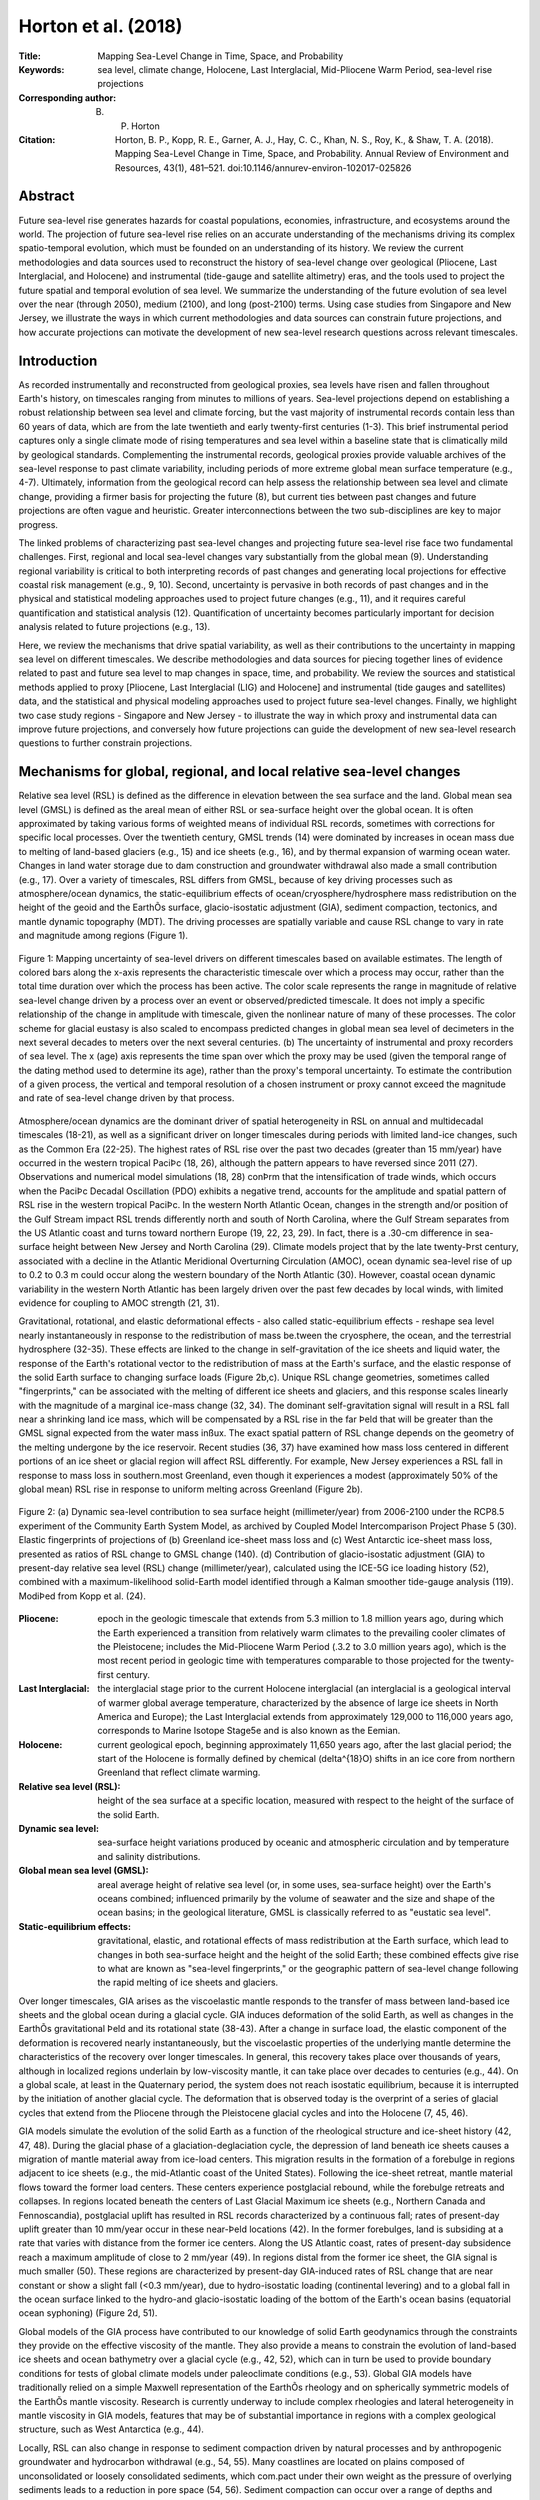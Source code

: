 ====================
Horton et al. (2018)
====================

:Title: Mapping Sea-Level Change in Time, Space, and Probability
      
:Keywords: sea level, climate change, Holocene, Last Interglacial, Mid-Pliocene Warm Period, sea-level rise projections

:Corresponding author: B. P. Horton

:Citation: Horton, B. P., Kopp, R. E., Garner, A. J., Hay, C. C., Khan, N. S., Roy, K., & Shaw, T. A. (2018). Mapping Sea-Level Change in Time, Space, and Probability. Annual Review of Environment and Resources, 43(1), 481–521. doi:10.1146/annurev-environ-102017-025826
           

Abstract
--------

Future sea-level rise generates hazards for coastal populations, economies, infrastructure, and ecosystems around the world. The projection of future sea-level rise relies on an accurate understanding of the mechanisms driving its complex spatio-temporal evolution, which must be founded on an understanding of its history. We review the current methodologies and data sources used to reconstruct the history of sea-level change over geological (Pliocene, Last Interglacial, and Holocene) and instrumental (tide-gauge and satellite altimetry) eras, and the tools used to project the future spatial and temporal evolution of sea level. We summarize the understanding of the future evolution of sea level over the near (through 2050), medium (2100), and long (post-2100) terms. Using case studies from Singapore and New Jersey, we illustrate the ways in which current methodologies and data sources can constrain future projections, and how accurate projections can motivate the development of new sea-level research questions across relevant timescales.

Introduction
------------

As recorded instrumentally and reconstructed from geological proxies, sea levels have risen and fallen throughout Earth's history, on timescales ranging from minutes to millions of years. Sea-level projections depend on establishing a robust relationship between sea level and climate forcing, but the vast majority of instrumental records contain less than 60 years of data, which are from the late twentieth and early twenty-first centuries (1-3). This brief instrumental period captures only a single climate mode of rising temperatures and sea level within a baseline state that is climatically mild by geological standards. Complementing the instrumental records, geological proxies provide valuable archives of the sea-level response to past climate variability, including periods of more extreme global mean surface temperature (e.g., 4-7). Ultimately, information from the geological record can help assess the relationship between sea level and climate change, providing a firmer basis for projecting the future (8), but current ties between past changes and future projections are often vague and heuristic. Greater interconnections between the two sub-disciplines are key to major progress.

The linked problems of characterizing past sea-level changes and projecting future sea-level rise face two fundamental challenges. First, regional and local sea-level changes vary substantially from the global mean (9). Understanding regional variability is critical to both interpreting records of past changes and generating local projections for effective coastal risk management (e.g., 9, 10). Second, uncertainty is pervasive in both records of past changes and in the physical and statistical modeling approaches used to project future changes (e.g., 11), and it requires careful quantification and statistical analysis (12). Quantification of uncertainty becomes particularly important for decision analysis related to future projections (e.g., 13).

Here, we review the mechanisms that drive spatial variability, as well as their contributions to the uncertainty in mapping sea level on different timescales. We describe methodologies and data sources for piecing together lines of evidence related to past and future sea level to map changes in space, time, and probability. We review the sources and statistical methods applied to proxy [Pliocene, Last Interglacial (LIG) and Holocene] and instrumental (tide gauges and satellites) data, and the statistical and physical modeling approaches used to project future sea-level changes. Finally, we highlight two case study regions - Singapore and New Jersey - to illustrate the way in which proxy and instrumental data can improve future projections, and conversely how future projections can guide the development of new sea-level research questions to further constrain projections.

Mechanisms for global, regional, and local relative sea-level changes
---------------------------------------------------------------------

Relative sea level (RSL) is defined as the difference in elevation between the sea surface and the land. Global mean sea level (GMSL) is defined as the areal mean of either RSL or sea-surface height over the global ocean. It is often approximated by taking various forms of weighted means of individual RSL records, sometimes with corrections for specific local processes. Over the twentieth century, GMSL trends (14) were dominated by increases in ocean mass due to melting of land-based glaciers (e.g., 15) and ice sheets (e.g., 16), and by thermal expansion of warming ocean water. Changes in land water storage due to dam construction and groundwater withdrawal also made a small contribution (e.g., 17). Over a variety of timescales, RSL differs from GMSL, because of key driving processes such as atmosphere/ocean dynamics, the static-equilibrium effects of ocean/cryosphere/hydrosphere mass redistribution on the height of the geoid and the EarthÕs surface, glacio-isostatic adjustment (GIA), sediment compaction, tectonics, and mantle dynamic topography (MDT). The driving processes are spatially variable and cause RSL change to vary in rate and magnitude among regions (Figure 1).

.. figure:: figures/horton18/fig01.jpeg
   :align: center
   :width: 50%

   Figure 1: Mapping uncertainty of sea-level drivers on different timescales based on available estimates. The length of colored bars along the x-axis represents the characteristic timescale over which a process may occur, rather than the total time duration over which the process has been active. The color scale represents the range in magnitude of relative sea-level change driven by a process over an event or observed/predicted timescale. It does not imply a specific relationship of the change in amplitude with timescale, given the nonlinear nature of many of these processes. The color scheme for glacial eustasy is also scaled to encompass predicted changes in global mean sea level of decimeters in the next several decades to meters over the next several centuries. (b) The uncertainty of instrumental and proxy recorders of sea level. The x (age) axis represents the time span over which the proxy may be used (given the temporal range of the dating method used to determine its age), rather than the proxy's temporal uncertainty. To estimate the contribution of a given process, the vertical and temporal resolution of a chosen instrument or proxy cannot exceed the magnitude and rate of sea-level change driven by that process.

Atmosphere/ocean dynamics are the dominant driver of spatial heterogeneity in RSL on annual and multidecadal timescales (18-21), as well as a significant driver on longer timescales during periods with limited land-ice changes, such as the Common Era (22-25). The highest rates of RSL rise over the past two decades (greater than 15 mm/year) have occurred in the western tropical PaciÞc (18, 26), although the pattern appears to have reversed since 2011 (27). Observations and numerical model simulations (18, 28) conÞrm that the intensification of trade winds, which occurs when the PaciÞc Decadal Oscillation (PDO) exhibits a negative trend, accounts for the amplitude and spatial pattern of RSL rise in the western tropical PaciÞc. In the western North Atlantic Ocean, changes in the strength and/or position of the Gulf Stream impact RSL trends differently north and south of North Carolina, where the Gulf Stream separates from the US Atlantic coast and turns toward northern Europe (19, 22, 23, 29). In fact, there is a .30-cm difference in sea-surface height between New Jersey and North Carolina (29). Climate models project that by the late twenty-Þrst century, associated with a decline in the Atlantic Meridional Overturning Circulation (AMOC), ocean dynamic sea-level rise of up to 0.2 to 0.3 m could occur along the western boundary of the North Atlantic (30). However, coastal ocean dynamic variability in the western North Atlantic has been largely driven over the past few decades by local winds, with limited evidence for coupling to AMOC strength (21, 31).

Gravitational, rotational, and elastic deformational effects - also called static-equilibrium effects - reshape sea level nearly instantaneously in response to the redistribution of mass be.tween the cryosphere, the ocean, and the terrestrial hydrosphere (32-35). These effects are linked to the change in self-gravitation of the ice sheets and liquid water, the response of the Earth's rotational vector to the redistribution of mass at the Earth's surface, and the elastic response of the solid Earth surface to changing surface loads (Figure 2b,c). Unique RSL change geometries, sometimes called "fingerprints," can be associated with the melting of different ice sheets and glaciers, and this response scales linearly with the magnitude of a marginal ice-mass change (32, 34). The dominant self-gravitation signal will result in a RSL fall near a shrinking land ice mass, which will be compensated by a RSL rise in the far Þeld that will be greater than the GMSL signal expected from the water mass inßux. The exact spatial pattern of RSL change depends on the geometry of the melting undergone by the ice reservoir. Recent studies (36, 37) have examined how mass loss centered in different portions of an ice sheet or glacial region will affect RSL differently. For example, New Jersey experiences a RSL fall in response to mass loss in southern.most Greenland, even though it experiences a modest (approximately 50% of the global mean) RSL rise in response to uniform melting across Greenland (Figure 2b).

.. figure:: figures/horton18/fig02.jpeg
   :align: center
   :width: 50%

   Figure 2: (a) Dynamic sea-level contribution to sea surface height (millimeter/year) from 2006-2100 under the RCP8.5 experiment of the Community Earth System Model, as archived by Coupled Model Intercomparison Project Phase 5 (30). Elastic fingerprints of projections of (b) Greenland ice-sheet mass loss and (c) West Antarctic ice-sheet mass loss, presented as ratios of RSL change to GMSL change (140). (d) Contribution of glacio-isostatic adjustment (GIA) to present-day relative sea level (RSL) change (millimeter/year), calculated using the ICE-5G ice loading history (52), combined with a maximum-likelihood solid-Earth model identified through a Kalman smoother tide-gauge analysis (119). ModiÞed from Kopp et al. (24).
  
:Pliocene: epoch in the geologic timescale that extends from 5.3 million to 1.8 million years ago, during which the Earth experienced a transition from relatively warm climates to the prevailing cooler climates of the Pleistocene; includes the Mid-Pliocene Warm Period (.3.2 to 3.0 million years ago), which is the most recent period in geologic time with temperatures comparable to those projected for the twenty-first century.

:Last Interglacial: the interglacial stage prior to the current Holocene interglacial (an interglacial is a geological interval of warmer global average temperature, characterized by the absence of large ice sheets in North America and Europe); the Last Interglacial extends from approximately 129,000 to 116,000 years ago, corresponds to Marine Isotope Stage5e and is also known as the Eemian.

:Holocene: current geological epoch, beginning approximately 11,650 years ago, after the last glacial period; the start of the Holocene is formally defined by chemical (\delta^{18}O) shifts in an ice core from northern Greenland that reflect climate warming.

:Relative sea level (RSL): height of the sea surface at a specific location, measured with respect to the height of the surface of the solid Earth.

:Dynamic sea level: sea-surface height variations produced by oceanic and atmospheric circulation and by temperature and salinity distributions.

:Global mean sea level (GMSL): areal average height of relative sea level (or, in some uses, sea-surface height) over the Earth's oceans combined; influenced primarily by the volume of seawater and the size and shape of the ocean basins; in the geological literature, GMSL is classically referred to as "eustatic sea level".

:Static-equilibrium effects: gravitational, elastic, and rotational effects of mass redistribution at the Earth surface, which lead to changes in both sea-surface height and the height of the solid Earth; these combined effects give rise to what are known as "sea-level fingerprints," or the geographic pattern of sea-level change following the rapid melting of ice sheets and glaciers.

Over longer timescales, GIA arises as the viscoelastic mantle responds to the transfer of mass between land-based ice sheets and the global ocean during a glacial cycle. GIA induces deformation of the solid Earth, as well as changes in the EarthÕs gravitational Þeld and its rotational state (38-43). After a change in surface load, the elastic component of the deformation is recovered nearly instantaneously, but the viscoelastic properties of the underlying mantle determine the characteristics of the recovery over longer timescales. In general, this recovery takes place over thousands of years, although in localized regions underlain by low-viscosity mantle, it can take place over decades to centuries (e.g., 44). On a global scale, at least in the Quaternary period, the system does not reach isostatic equilibrium, because it is interrupted by the initiation of another glacial cycle. The deformation that is observed today is the overprint of a series of glacial cycles that extend from the Pliocene through the Pleistocene glacial cycles and into the Holocene (7, 45, 46).

GIA models simulate the evolution of the solid Earth as a function of the rheological structure and ice-sheet history (42, 47, 48). During the glacial phase of a glaciation-deglaciation cycle, the depression of land beneath ice sheets causes a migration of mantle material away from ice-load centers. This migration results in the formation of a forebulge in regions adjacent to ice sheets (e.g., the mid-Atlantic coast of the United States). Following the ice-sheet retreat, mantle material flows toward the former load centers. These centers experience postglacial rebound, while the forebulge retreats and collapses. In regions located beneath the centers of Last Glacial Maximum ice sheets (e.g., Northern Canada and Fennoscandia), postglacial uplift has resulted in RSL records characterized by a continuous fall; rates of present-day uplift greater than 10 mm/year occur in these near-Þeld locations (42). In the former forebulges, land is subsiding at a rate that varies with distance from the former ice centers. Along the US Atlantic coast, rates of present-day subsidence reach a maximum amplitude of close to 2 mm/year (49). In regions distal from the former ice sheet, the GIA signal is much smaller (50). These regions are characterized by present-day GIA-induced rates of RSL change that are near constant or show a slight fall (<0.3 mm/year), due to hydro-isostatic loading (continental levering) and to a global fall in the ocean surface linked to the hydro-and glacio-isostatic loading of the bottom of the Earth's ocean basins (equatorial ocean syphoning) (Figure 2d, 51).

Global models of the GIA process have contributed to our knowledge of solid Earth geodynamics through the constraints they provide on the effective viscosity of the mantle. They also provide a means to constrain the evolution of land-based ice sheets and ocean bathymetry over a glacial cycle (e.g., 42, 52), which can in turn be used to provide boundary conditions for tests of global climate models under paleoclimate conditions (e.g., 53). Global GIA models have traditionally relied on a simple Maxwell representation of the EarthÕs rheology and on spherically symmetric models of the EarthÕs mantle viscosity. Research is currently underway to include complex rheologies and lateral heterogeneity in mantle viscosity in GIA models, features that may be of substantial importance in regions with a complex geological structure, such as West Antarctica (e.g., 44).

Locally, RSL can also change in response to sediment compaction driven by natural processes and by anthropogenic groundwater and hydrocarbon withdrawal (e.g., 54, 55). Many coastlines are located on plains composed of unconsolidated or loosely consolidated sediments, which com.pact under their own weight as the pressure of overlying sediments leads to a reduction in pore space (54, 56). Sediment compaction can occur over a range of depths and timescales. In the Mississippi Delta, Late Holocene subsidence due to shallow compaction has been estimated to be as high as 5 mm/year (57). Anthropogenic groundwater or hydrocarbon withdrawal can accelerate sediment compaction. For example, from 1958-2006 CE, subsidence in the Mississippi Delta was 7.6 ± 0.2 mm/year, with a peak rate of 9.8 ± 0.3 mm/year prior to 1991 that corresponded to the period of maximum oil extraction (58). Many other deltaic regions, including the Ganges, Chao Phraya, and Pasig Deltas, experience high rates of subsidence, linked to a combination of natural and anthropogenic sediment compaction, and they exhibit some of the highest rates of present-day RSL rise (59). Deeper, often poorly understood, processes also contribute to coastal subsidence, including thermal subsidence and fault motion (60).

On some coastlines, deformation caused by tectonics can be an important driver of RSL change. Indeed, reconstructions of RSL can be used to estimate the presence and rate of vertical land motion caused by coastal tectonics at regional spatial scales (e.g., 61). Coastlines may have near-instantaneous or gradual rates of uplift or subsidence due to coseismic movement associated with earthquakes or longer-term post-or interseismic deformation. Geodetic measurements of the 2011 Tohoku-oki and the 2004 Indian Ocean megathrust earthquakes revealed several meters of near-instantaneous coseismic vertical land motion (e.g., 62), which were followed by postseismic recovery that quickly exceeded the amount of coseismic change (63, 64). Based on a collection of bedrock thermochronometry measurements (65), gradual rates of vertical land motion from tectonics vary from <0.01 mm/year to 10 mm/year. Stable, cratonic regions (e.g., central and western Australia, central North America, and eastern Scandinavia) exhibit negligible vertical land motion rates of <0.01 mm/year. Rates are higher (0.01-0.1 mm/year) along passive margins (e.g., southeastern Australia, Brazil, and the US Atlantic coast) and the highest vertical land motion rates (1- 10 mm/year) are found in several tectonically active mountainous areas (e.g., the Coastal Mountains of British Columbia, Papua New Guinea, and the Himalayas). Most of these rate estimates are integrated over several millions to tens of millions of years [and may include influence from other low-frequency signals such as MDT or karstification (66)], and therefore have insufficient resolution to reveal temporal variations on shorter timescales (65).

A common approach to calculate long-term tectonic vertical land motion uses LIG shore.lines, often inappropriately assuming that, once tectonically corrected, the elevation of GMSL at the LIG was .5 m above present. However, when calculating long-term tectonics from LIG shorelines, uncertainty in LIG GMSL and departures from GMSL due to GIA in response to glacial-interglacial cycles and excess polar ice-sheet melt relative to present-day values must be considered (67, 68). Instrumental observations (e.g., global positioning system, interferometric synthetic-aperture radar) of vertical land motion can provide the resolution to decipher temporal variations in rates, although the observation period is too short to capture the full period over which these processes operate.

MDT refers to the surface undulations induced by mantle ßow (69, 70). One of the most important consequences of MDT studies is their influence on estimates of long-term GMSL and RSL change (69). Several geophysical approaches have been developed to model global and regional MDT. Husson & Conrad (71) proposed that the dynamic effect of longer-term (~10^8 years) change in tectonic velocities on GMSL could be up to ~80 m from a model based on boundary layer theory. Conrad & Husson (72) used a forward model of mantle flow based on the present-day mantle structure and plate motions to estimate that the current rate of GMSL rise induced by MDT is <1 m/million years. An increasing body of evidence suggests that MDT can contribute to regional RSL change at rates of >1 m/100 kyr (e.g., 73, 74). The uncertainties due to MDT in RSL reconstructions become increasingly large further back in time (73, 75). Observationally, MDT is essentially indistinguishable from long-term tectonic change.

:Glacial isostatic adjustment (GIA): response of the solid Earth to mass redistribution during a glacial cycle; isostasy refers to a concept whereby deformation takes place in an attempt to return the Earth to a state of equilibrium; GIA refers to isostatic deformation related to ice and water loading during a glacial cycle

:Sediment compaction: reduction in the volume of sediments caused by a decrease in pore space, which has the effect of lowering the height of the solid Earth surface; can occur naturally or due to the anthropogenic extraction of fluids (such as water and fossil fuels) from the pore space.

:Mantle dynamic topography (MDT): differences in the height of the surface of the solid Earth caused by density-driven flow within the Earth's mantle.

Past and current observations of sea-level change
-------------------------------------------------

Reconstructions of Relative Sea Levels from Proxy Data
~~~~~~~~~~~~~~~~~~~~~~~~~~~~~~~~~~~~~~~~~~~~~~~~~~~~~~

Geological reconstructions of RSL are derived from sea-level proxies, the formation of which was controlled by the past position of sea level (76). Sea-level proxies, which have a systematic and qunatifiable relationship with contemporary tides (77), include sedimentary, geomorphic, archeological, and fixed biological indicators, as well as coral reefs, coral microatolls, salt-marsh flora, and salt-marsh fauna (Figure 1b). The relationship of a proxy to sea level is deÞned by its "indicative meaning," which describes the central tendency (reference water level) and vertical range (indicative range) of its relationship with tidal level(s).

Under the uniformitarian assumption that the indicative meaning is constant in time, the indicative meaning can be determined empirically by direct measurement of modern analogs. The reconstruction begins with Þeld measurement of the elevation of a paleo sea-level proxy with respect to a common datum (e.g., mean tide level). The vertical uncertainty of a RSL reconstruction is primarily related to the indicative range of the sea-level proxy (Figure 1b). For proxies that form in intertidal settings, including most sedimentary, fixed biological, and geomorphic indicators, vertical uncertainties are proportional to the magnitude of local tidal range. In contrast, the vertical distribution of corals varies among species and is driven by light attenuation, along with a host of other factors (78). Although vertical RSL uncertainties are not systematically larger for older reconstructions, paleo-tidal range change (see, e.g., 79) or variations in the relationship of a proxy to sea level over time may introduce unquantifiable uncertainties.

Paleo sea-level proxies are dated to provide a chronology for past RSL changes. The method used to date a proxy dictates the age range over which it may be used (Figure 1b). Sea-level proxies can be dated directly using radiometric methods. Radiocarbon dating is used to obtain chronologies over decades to the last .50,000 years, whereas methods such as U-series or luminescence dating can be used over hundreds of thousands of years (80). Sea-level proxies may also be dated by correlation with marine oxygen isotope stages, magnetic reversals, or other chronologies using bio-or chemostratigraphy. The age uncertainties of RSL reconstructions increase over time (e.g., 8, 68).

Three geological intervals have been the particular focus of attention for sea-level reconstructions, because they provide analogues for future predicted changes: the Mid-Pliocene Warm Period (MPWP), the LIG stage, and the Holocene.


:Sea-level proxy: any physical, biological, or chemical feature with a systematic and quantifiable relationship to sea level at its time of formation.

Mid-Pliocene Warm Period (~3.2 to 3.0 million years ago)
********************************************************

The MPWP is the most recent period in geologic time with temperatures comparable to those projected for the twenty-first century (e.g., 81). The period is characterized by a series of 41-kyr, orbitally paced climate cycles marked by three abrupt shifts in the stacked oxygen isotope record (82, 83). During this time, atmospheric CO2 ranged between approximately 350 and 450 ppm, and the configuration of oceans and continents was similar to todayÕs, which permits feasible comparison of oceanic and atmospheric conditions in models of Pliocene and modern climate (84, 85). Global climate model simulations estimate peak global mean surface temperatures between 1.9-3.6 C above preindustrial (86).

Both modeling and field evidence suggest that polar ice sheets were smaller during the MPWP, but constraints on the magnitude of GMSL maxima are highly uncertain. Early reconstructions of Pliocene sea levels have been derived from estimates of global ice volume from the temperature-corrected oxygen isotope composition of foraminifera and ostracods (e.g., 87), although the analytical uncertainties (~±10 m) and the uncertainties associated with separating the ice volume, temperature, and diagenetic signals may be greater than the estimated magnitude of GMSL change from the present (8). Therefore, attention has focused on geomorphic proxy reconstructions from paleoshoreline deposits (e.g., 88, 89) or erosional features caused by sea-level fluctuations such as disconformities on atolls (e.g., 90). Estimating GMSL during the Pliocene is complicated by the amount of time elapsed since the formation of sea-level proxies, which allows processes operating over long timescales, such as tectonic uplift or MDT, to create differences between RSL and GMSL of up to tens of meters (e.g., 74). The uncertain contribution of RSL change from MDT makes reconstructions from this period highly challenging, although increasing the number and spatial distribution of RSL reconstructions from the Pliocene may help to derive a GMSL estimate consistent with model predictions of GIA and MDT that use a unique and internally consistent set of physical conditions (7).

Last Interglacial (~129,000-116,000 years ago)
**********************************************

During the LIG, global mean surface temperature was comparable to or slightly warmer than present, although the peak LIG CO2 concentration of .285 ppm (e.g., 91) was considerably less than that of the present (.400 ppm). Global mean sea-surface temperature was .0.5 ± 0.3.C above its late nineteenth-century level (92). Model simulations indicate little global mean surface temperature change during the Last Inter.glacial stage, whereas combined land and ocean proxy data imply .1.C of warming, but with possible spatio-temporal sampling biases (93). Due to higher orbital eccentricity during the LIG, polar warming was more extreme (94). Greenland surface temperatures peaked .5-8.C above preindustrial levels (95), and Antarctic temperatures were .3-5.C warmer (96), both comparable to late twenty-first-century projections under Representative Concentration Pathway (RCP) 8.5 (97).

LIG RSL reconstructions are much more abundant than those for the MPWP (e.g., 4, 6, 68, 78, 98; see also Figure 3c). Geomorphic (marine terraces, shore platforms, beachrock, beach deposits and ridges, abrasion and tidal notches, and cheniers), sedimentary (lagoonal deposits), coral reef, and geochemical sea-level proxies are used to reconstruct RSL changes during this period (e.g., 68). Compilations of RSL data combined with spatio-temporal statistical and GIA modeling indicate that peak GMSL was extremely likely >6 m but unlikely >9 m above present (6, 99). These estimates are in agreement with site-speciÞc, GIA-corrected coastal records in the Seychelles at 7.6 ± 1.7 m (4) and in Western Australia at 9 m (100) above present (Figure 3c).

GMSL during the LIG may have experienced multiple peaks, possibly associated with orbitally driven, asynchronous land-ice minima at the two poles (e.g., 8, 99). A significant fraction of the Greenland ice sheet remained intact throughout the LIG period, with recent alternative reconstructions limiting the peak Greenland GMSL contribution to .2 m (95) or 4-6 m (101) of the ice sheetÕs total 7-m sea-level equivalent mass. Thermal expansion and the melting of mountain glaciers together likely contributed .1 m (102, 103). This implies a significant contribution to LIG GMSL from Antarctic ice melt. However, there is little direct observational evidence of mass loss from the Antarctic region. Additional constraints from RSL reconstructions in mid-to high-latitude regions may help to partition contributions from Greenland and Antarctica (104).

Estimates of LIG GMSL have not yet incorporated the effects of MDT, which may contribute as much as 4 ± 7m(1.) to RSL change in some regions (e.g., Southwestern Australia) (73). In contrast to MPWP, the magnitudes of RSL change due to GIA and MDT are roughly the same order, although the spatial pattern associated with the two processes should be distinct (e.g., 4, 73). Whether a formal accounting for MDT would significantly alter the estimated height of the LIG highstand is unknown.


:Representative Concentration Pathway (RCP): one of a set of four standardized pathways, developed by the global climate modeling and integrated assessment modeling communities, describing possible future pathways of climate forcing over the twenty-first century; Extended Concentration Pathways extended the RCPs to the end of the twenty-third century

.. figure:: figures/horton18/fig03.jpeg
   :align: center
   :width: 90%

   Figure 3: Reconstructions of global mean sea level (GMSL) and relative sea level (RSL) (6, 25, 119) from (a) the instrumental period, (b)the Holocene, and (c) the Last Interglacial. (a) GMSL estimates during the Instrumental Period from Dangendorf et al. (2017) (118) (green), Hay et al. (2015; Gaussian process regression (GPR)) (119) (dark blue), Hay et al. (2015; Kalman smoothing (KS)) (119) (light blue), Jevrejeva et al. (2014) (117) (orange), and Church & White (2011) (116) (purple), as well as individual RSL records from tide gauges obtained from the Permanent Service for Mean Sea Level (PSMSL). (b) GMSL (and sea-level equivalent signal) derived from far-field data (purple: Lambeck et al. (2014) (46), with 2-sigma uncertainty range) and from GIA models [ICE-5G (Peltier 2004) (52) (red); ICE-6G (Peltier et al. 2015) (42) (blue); Bradley et al. 2016 (111) (black)]. RSL data from Southern Disko Bugt (175, 176); Arisaig, Scotland (177); West Guangdong, southern China (178); Northeastern Brazil (179); South Shetland Island, Antarctica (180); and Langebaan Lagoon, South Africa (181). (c) GMSL estimate from Kopp et al. (6) and RSL reconstructions from Barbados (182-192) interpreted using coral depth distributions presented in Hibbert et al. (78), the Netherlands (193) as interpreted by Kopp et al. (6), the Red Sea continuous delta-18O record (green crosses) with probabilistic model and 95% confidence interval shown (green shading) (194), the Seychelles (195), and Western Australia (100, 196-206) where coral data are interpreted as a lower limit on RSL. Unless otherwise indicated, model uncertainties are 1-sigma, whereas data uncertainties are 2-sigma. Error bars cross at the median of the vertical probability distribution and midpoint of the age distribution of each data point. U-series data are screened following guidelines presented in Hibbert et al. (2016) (78) or Dutton et al. (2015) (195). With the exception of the Red Sea dataset, RSL reconstructions have not been corrected for tectonic motion. To demonstrate the potential inßuence of tectonics on RSL reconstructions, we plot data from Barbados (C1) using uncorrected elevations (solid lines) and elevations corrected for tectonic uplift (dashed lines).


The Holocene (11,700 years ago to present)
******************************************

A global temperature reconstruction for the early to middle Holocene (from ~9.5-5.5 ka), derived from both marine and terrestrial proxies, suggests a global mean surface temperature ~0.8C higher than preindustrial temperatures (105). This estimate, however, conflicts with climate models that simulate a warming trend through the Holocene. The discrepancy may be due to uncertainties in both the seasonality of proxy reconstructions and the sensitivity of climate models to orbital forcing (106). Recent evidence suggests that estimates of global temperatures may be biased by sub-seasonal sensitivity of marine and coastal temperature estimates from the North Atlantic, with pollen records from North America and Europe instead suggesting a later period of peak warmth from .5.5-3.5 ka and temperatures .0.6.C warmer than the late nineteenth century (107).

The Holocene has more abundant and highly resolved RSL reconstructions than previous interglacial periods (Figure 3b, 45). These reconstructions are sourced from sedimentary (wet.land, deltaic, estuarine, lagoonal facies), geomorphic (beachrock, tidal and abrasional notches), archaeological, coral reef, coral microatoll, and other biological sea-level proxies. The abundance of RSL data from this period, combined with the preservation of near-Þeld glacial deposits, has contributed to the development of a relatively well-constrained history of ice-sheet retreat, particularly in the Northern Hemisphere (108). However, questions remain about Antarctic and Greenland contributions to GMSL (e.g., 109, 110), the timing of when (prior to the twentieth century rise) land-ice contributions to GMSL ceased (e.g., 46, 111, 112), and the magnitude and timescale of internal variability in glaciers, ice sheets, and the ocean.

Given the resolution of Holocene data, detailed sea-level reconstructions from this period are important for constraining local to regional processes and providing estimates of rates of change. GIA is the dominant process driving spatial variability during the Holocene (45). Records from locations formerly covered by ice sheets (near-field regions such as Antarctica, Greenland, Canada, Sweden, and Scotland) reveal a complex pattern of RSL fall from a maximum marine limit due to the net effect of inputs from melting of land-based ice sheets and glacio-isostatic uplift. Rates of RSL fall in near-field regions during the early Holocene were up to -69 ± 9 m/ka (45). Regions near the periphery of ice sheets (intermediate-field locations such as the mid-Atlantic and Pacific coasts of the United States, and northwestern Europe and the Caribbean) display fast rates of RSL rise (up to 10 ± 1 m/ka) in the early Holocene in regions near the center of forebulge collapse. Regions far from ice sheets exhibit a mid-Holocene highstand, the timing (between 8 and 4 ka) and magnitude (between <1 and 6 m) of which vary among South American, African, Asian, and Oceania regions. With diminishing contributions from GIA and melting of land-based ice sheets during the past several millennia, lower amplitude local-to regional-scale processes, such as steric effects or ocean dynamics, are manifested in RSL records (22).

Although the past two millennia (the Common Era) may not be a direct analog for future changes, semi-empirical relationships between high-resolution RSL reconstruction can be paired with temperature reconstructions (e.g., 113) that show periods of both warming (e.g., Medieval Climate Anomaly) and cooling (e.g., Little Ice Age) to show climate forcing on timescales (multi.decadal to multicentennial) and magnitudes relevant to future climate and sea-level scenarios (e.g., 25). The more complete geologic record in the Common Era permits the reconstruction of continuous time series of decimeter-scale RSL change over this period using salt-marsh sequences and coral microatolls (5). The resolution of reconstructions is comparable to future sea-level changes over the next decades to centuries, which enables an examination of regional dynamic variability in sea level that is not possible for earlier periods (24). In addition, the GIA signal is approximately linear over the Common Era and, therefore, it is easier to quantify its contribution to RSL.

:Tide gauge: device for measuring the height of the sea surface with respect to a reference height fixed to the solid Earth.


Reconstructions of Relative Sea Level from Instrumental Data
~~~~~~~~~~~~~~~~~~~~~~~~~~~~~~~~~~~~~~~~~~~~~~~~~~~~~~~~~~~~

Tide-gauge measurements of RSL date back to at least the eighteenth century, with archived records available for Amsterdam beginning in 1700, Liverpool beginning in 1768, and Stockholm beginning in 1774 (114). Originally put in place to monitor tides for shipping purposes, most of the earliest records are located in northern Europe and along the coasts of North America, and many contain persistent data gaps through time. It was not until the mid-twentieth century that most of the current tide-gauge network, which includes tide gauges in the Southern Hemisphere and the Arctic Ocean, became operational (115). Contained in each tide-gauge record is the combined effect of local, regional, and global sea-level processes that take place over timescales ranging from minutes to centuries. The Permanent Service for Mean Sea Level compiles the worldÕs tide-gauge records into two databases: raw unprocessed time series are contained in the metric database; and the revised local reference database contains the time series referenced to a common datum (1).

Today, sea levels are on a long-term rising trend along a large majority of coastlines (Figure 3a; see also 26, 115, 116). Rates of RSL change derived from tide-gauge data varied both spatially and temporally during the twentieth century, and decadal rates of GMSL rise show large variations throughout this period (116). Dense tide-gauge records along the US Atlantic coast have resulted in numerous studies that show rates of RSL rise exceeding GMSL rise. This sea-level rise has been attributed to the combination of GIA, ocean dynamics, and land-based ice melt (20, 49). Tide-gauge records from Alaska, northern Canada, and Fennoscandia illustrate the impact of GIA on local and regional sea level (Figure 3b). These regions, which were covered by ice during the Last Glacial Maximum, are experiencing RSL changes that are dominated by ongoing postglacial rebound of the solid Earth. As the land uplifts at rates >10 mm/year, the result is a RSL fall (48).

Given the regional variability in sea level, and the spatio-temporal sparsity of the tide-gauge network, inferring GMSL over the nineteenth and twentieth centuries is a difficult task. The first attempts to compute GMSL involved regional averaging of small subsets of tide gauges (2). The tide gauges included in these subsets had to satisfy multiple criteria, including being located far from regions experiencing significant sea-level changes due to GIA and having at least 60 years of observations with minimal data gaps. Resulting subsets ranged from 9 to 22 sites and estimates of GMSL fall in the range of 1.7-1.8 mm/year. Extending the simple regional averaging technique, Jevrejeva et al. (115, 117) used a "virtual station" approach that sequentially averages pairs of tide gauges to produce a single virtual tide gauge in each region. This approach, with a GMSL estimate over the twentieth century of 1.9 ± 0.3 mm/year and 3.1 ± 0.6 mm/year over 1993-2009 (Figure 4), produces a more robust estimate of the uncertainty than the simple averaging technique by better addressing the spatial sparsity in the tide-gauge network. More recently, Dangendorf et al. (118) extended the virtual station approach. They simulated local geoid changes and observations of vertical land motion to correct the tide gauges for local sea level effects, resulting in a 1901-1990 GMSL estimate of 1.1 ± 0.3 mm/year and a 1993-2012 estimate of 3.1 ± 1.4 mm/year.

.. figure:: figures/horton18/fig04.jpeg
   :align: center
   :width: 50%

   Figure 4: Rates of sea-level rise, and the 1-\sigma uncertainty range, over the twentieth century (green dots) and over the satellite altimetry era (blue dots) derived from tide-gauge and satellite altimetry observations. The time windows for reach reconstruction are as follows: (a) 1993-2014 (VM2; 127); (b) 1993-2014 (VM1; 127);(c) 1993-2010 (125); (d) 1993-2009 (117); (e) 1901-1990, 1993-2012 (118); ( f ) 1901-1990 (GPR; 119); (g) 1901-1990, 1993-2010 (KS; 119); (h) 1900-1999, 1993-2009 (117); (i) 1900-2009 (121); ( j) 1901-1990, 1993-2009 (116); (k) 1992-2010 (120); (l) 1993-2010 (26); (m) 1904-2003 (3); (n) 1880-1990 (207).

Tackling the problem of spatio-temporal sparsity differently, Hay et al. (119) combined the tide-gauge records with process-based models of the underlying physics driving global and regional sea-level change using two techniques: a multi-model Kalman smoother and Gaussian process regression. These two methodologies estimate GMSL by first estimating, from the tide-gauge record, the magnitudes of the individual processes contributing to local and global sea level, then summing the individual contributors to produce GMSL estimates. During 1901-1990, the Kalman smoother and Gaussian process regression techniques produced GMSL rise estimates of 1.2 ± 0.2 mm/year and 1.1 ± 0.4 mm/year, respectively. During the altimetry era, from 1993-2010, the Kalman smoother technique estimates that GMSL rose at 3.0 ± 0.7 mm/year (Figure 4).

:Satellite altimetry: measurement of the height of the sea surface through satellite-based techniques such as radar altimetry.

Since 1993, the long but incomplete tide-gauge record has been supplemented with near-global satellite altimetry observations. Satellite altimeter missions have provided maps of absolute sea level every 10 days within approximately ± 66o, permitting changes in the sea surface to be determined for the majority of the world ocean (120). Unlike tide gauges, which are inherently only located along the worldÕs coastlines, satellite altimetry observations have provided new insight into previously unobserved ocean basins. The combination of tide gauge and altimetry observations has the potential to shed new insights on both GMSL and RSL; however, combining these two data sources is also not a simple task. For example, coastal processes and vertical land motion, which are not observed by satellite altimeters, can be the dominant processes captured in tide-gauge records.

Accurately characterizing and separating sea-level noise from sea-level signal is an ongoing challenge (116, 121). In empirical orthogonal function approaches, satellite altimetry observations are used to determine the dominant global patterns of sea surface height change over the past .25 years. The magnitudes of these patterns are then constrained over the twentieth century with the tide-gauge observations. GMSL estimates using this technique for 1901-1990 are approximately 1.5 ± 0.2 mm/year (116), whereas over the longer time period of 1900-2009, GMSL estimates increase to 1.7 ± 0.2 mm/year (Figure 4, 116, 121). It is a matter for debate as to whether the observed dominant short-term patterns of variability over the satellite era are the most appropriate ones to characterize patterns of long-term variability over the tide-gauge era (122).

As the satellite altimetry record length grows, so does the satellite-derived time series of (near) global mean sea surface height (123, 124). These estimates of 2.6-3.2 mm/year (125-127) are obtained by computing area weighted averages of the near global sea surface height fields. It is now possible to use the 25-year altimetry record to estimate the acceleration in GMSL since 1993. This acceleration of 0.084 ± 0.025 mm/year^2 (128) represents a starting point for putting recent GMSL estimates into historical context. Developing new statistically robust methodologies to combine the satellite altimetry data with the tide gauge observations is an important and daunting task, and it is necessary in order to quantify local and regional accelerations over the twentieth century.

Attribution of Twentieth-Century Global Mean Sea-Level Change
~~~~~~~~~~~~~~~~~~~~~~~~~~~~~~~~~~~~~~~~~~~~~~~~~~~~~~~~~~~~~

Attribution studies focus on the extent to which twentieth (and early twenty-first) century GMSL can be affirmatively tied to the effects of human-caused warming (129). These studiesÑrelying on a variety of both physical modeling and statistical techniquesÑgenerally agree that a large portion of the twentieth-century rise, including most GMSL rise over the past quarter of the twentieth century, is tied to anthropogenic warming (25, 130-132).

For example, Slangen et al. (132) used a suite of physical models of global climate and land-ice surface mass balance, together with correction terms for omitted factors, to compare GMSL with and without natural forcing. They found that natural forcing could account for approximately 50% of the modeled historical GMSL change from 1900-2005, and only approximately 10% of modeled historical GMSL change from 1970-2005. Kopp et al. (25) calibrated a statistical model to the relationship between temperature and rate of sea-level change over the past two millennia, and found thatÑhad the twentieth-century global mean surface temperature been the same as the average over 500-1800 CEÑtwentieth-century GMSL rise would have been approximately 35% (90% probable range: .13 to +59%) of its instrumental value.

Projections of future sea-level rise
------------------------------------

Our knowledge of past and present changes in sea level can help us understand and predict its future evolution. Methods used to project sea-level changes in the future can be categorized along two basic axes: (1) the degree to which they disaggregate the different drivers of sea-level change, and (2) the extent to which they attempt to characterize probabilities of future outcomes (Figure 5). The former axis separates projections that tabulate individual processes - including projections focused on central ranges, scenarios attempting to assess upper bounds of plausible sea-level rise, and probabilistic bottom-up projections - from semi-empirical approaches based on global climate and sea-level statistics, as well as some expert judgement-based approaches. The latter axis separates approaches focused on assessing either central or extreme outcomes from fully probabilistic approaches.

.. figure:: figures/horton18/fig05.jpeg
   :align: center
   :width: 50%

   Figure 5: Taxonomy of sea-level rise projections methods. The horizontal axis separates methods based on the degree to which they disaggregate the different drivers of sea-level change. The vertical axis separates methods based on the extent to which they attempt to characterize probabilities of future outcomes.

Sea-level rise projections published in the past several years have largely been conditional on different RCPs (133). The RCPs represent a range of possible future climate forcing path.ways, including a high-emission pathway with continued growth of CO2 emissions (RCP8.5), a moderate-emission pathway with stabilized emissions (RCP4.5), and a low-emission pathway consistent with the Paris AgreementÕs goal (134) of net-zero CO2 emissions in the second half of this century (RCP2.6). The use of the RCPs enables comparisons among projections from different studies and different methods (135-142).

Bottom-Up Approaches
~~~~~~~~~~~~~~~~~~~~

Most projections are based on a bottom-up accounting of contributions from different driving factors of global and regional sea-level change. Estimates of different contributing factors may be based on a quantitative or semi-quantitative literature meta-analysis. For example, climate models such as those included in the Coupled Model Intercomparison Projection Phase 5 are often used to inform projections of thermal expansion and dynamic sea-level change as well as to drive models of glacier surface mass balance. Alternatively, estimates of factors that contribute to sea-level rise may also be based on the output of a single model study of complex processes such as marine-ice sheet dynamics [e.g., the use of DeConto & Pollard (143) in Kopp et al. (144)] or on simpliÞed models that capture the core dynamics of a process such as ocean heat uptake in response to climate forcing (135, 142). Estimates of sea-level contributions may also be based on heuristic judgements, for example, of the plausible acceleration of ice ßow through outlet glaciers (145).

Central-range estimates
***********************

In the literature, many bottom-up estimates focus on characterizing central ranges for key contributing factors, deÞned by a median, a single low quantile, and a single high quantile (e.g., 146, 147), typically the 17th and 83rd or 5th and 95th percentile values.

High-end estimates
******************

High-end (sometimes referred to as "worst-case") bottom-up estimates complement central-range estimates. Pfeffer et al. (145) constructed a high-end (2.0 m GMSL rise by 2100) sea-level rise scenario based on plausible accelerations of Greenland ice discharge, determined partially by the fastest local, annual rates of ice-sheet discharge currently observed. This estimate has subsequently been debated, and additional contributions from thermal expansion [based on an Earth system model (148)], groundwater discharge, and Antarctica (e.g., 55) have been suggested, raising the high-end projection to .2.6 m. Furthermore, the highest among DeConto & PollardÕs (143) ensemble of Antarctic simulations exceeded 1.7 m of sea-level rise from Antarctica alone in 2100 under RCP8.5, suggesting that high-end outcomes well in excess of 3 m of GMSL rise by 2100 cannot be excluded under RCP8.5.

Probabilistic approaches
************************

Probabilistic approaches build on both the central range and high-end approaches, aiming to estimate a single, comprehensive probability distribution of sea-level rise from a bottom-up accounting of different components. The relationship between central range projections and probabilistic projections can be relatively straightforward. The central range projections are often presented with 1 or 2. putative standard errors (e.g., 147), which have a natural probabilistic interpretation if a particular distributional form is assumed. The relationship between high-end estimates and probabilistic projections is interpreted in a broader variety of ways. For example, Kopp et al. (140) highlighted the agreement between the 99.9th percentile of their RCP8.5 GMSL projection (2.5 m) and other high-end estimates, whereas Jevrejeva et al. (126) used the 95th percentile of an RCP8.5 projection (1.8 m) as an upper limit.

The first published probabilistic GMSL projections were developed by Titus & Narayanan (149) for the US Environmental Protection Agency, based on a suite of coupled simple physical models with parameters informed by structured expert elicitation. Probabilistic approaches experienced a resurgence in the past half-decade, in part because of concerns regarding the adequacy of communication about high-end uncertainty in IPCC AR5 sea-level projections (126, 137, 138, 140). Probabilistic studies have been largely constrained to use the climate scenarios run by large model intercomparison projects. However, some more recent probabilistic studies rely on simple coupled models of different components, allowing for more flexible simulations (135, 136, 141, 142, 150).

Top-Down Approaches
~~~~~~~~~~~~~~~~~~~

Top-down approaches for estimating GMSL focus on comprehensive metrics of change, rather than a bottom-up accounting of individual driving factors. Most top-down studies are semi-empirical in nature.

Semi-empirical approaches
*************************

Semi-empirical approaches rely on historical statistical relationships between GMSL change and driving factors such as temperature. One of the earliest GMSL projections (151) used such a relationship, fitting approximated GMSL as a lagged linear function of global mean surface temperature; their relationship (roughly 16 cm/ûC) would yield a likely twenty-first century GMSL rise of approximately 0.2-0.3 m under RCP2.6, and 0.4-0.8 m under RCP8.5. They noted, however, the potential for rapid loss of marine-based ice in Antarctica to raise their projections significantly. This particular study did not formally account for uncertainty in the relationship between temperature and sea level, and thus would fall at the lower end of our probabilistic axis. However, uncertainty analysis is straightforward with simple parametric approaches, and subsequent semi-empirical studies have generally been highly probabilistic.

The current generation of semi-empirical approaches began with Rahmstorf (152), who fitted the historical rate of GMSL change as a function of temperature disequilibrium. Combining a semi-empirical approach that includes uncertainty estimates on key parameters with probabilistic projections of the global mean surface temperature response to different forcing scenarios can yield formally complete probability distributions of future GMSL rise. Such projections are, however, sensitive to the choice of calibration data setÑan additional level of uncertainty not typically formally quantified within a single studyÑpreventing a formal probabilistic evaluation. These choices can have a significant impact. For example, Kopp et al. (144), using a calibration based on reconstructions of temperature and GMSL over the past two millennia, project a rise of 0.3-0.9 m (at the 90% confidence level) over the twenty-first century under RCP4.5, whereas Schaeffer et al. (153), using a calibration based on a single geological reconstruction from North Carolina (5), project 0.6-1.2 m.

Expert judgement
****************

In the course of scientific practice, experts integrate many streams of information to revise their assessments of the world and the way it behaves; Bayes' theorem, as used in formal statistical analyses, is a formalization of this process. On some level, all projections of future change are based on expert judgement, frequently expressed within the deliberative context of a scientific publication or assessment panel.

A variety of approaches - some relatively informal, others based on more rigorous social scientific practices - use this integration process executed by individuals as an object of study in its own right, and extract from it estimates of the likelihood of different future outcomes. In the sea-level realm, structured expert elicitationÑa formal method in which experts are guided in the interpretation of probabilities in a workshop setting before having their responses weighted based on their performance on calibration questionsÑhas been used to assess the probability distribution of future ice-sheet changes (154). Less structured, more informal expert surveys have also been used to assess the response of GMSL as a whole to different forcing scenarios (155).

Methods of Using Sea-Level Rise Projections
~~~~~~~~~~~~~~~~~~~~~~~~~~~~~~~~~~~~~~~~~~~

The approaches described above are "science-first" approaches Ñ focused on integrating a variety of lines of information to produce a scientific judgement about future global and/or regional sea-level changes. These approaches are not generally designed to produce projections that can be directly used in a decision process. Yet, in the absence of ongoing dialogue between scientists and decision makers, this distinction can give rise to confusion. For example, approaches focused exclusively on central ranges omit information about high-end outcomes that can be crucial for risk management, whereas approaches focused exclusively on high-end estimates could lead to excessively costly and overly cautious decisions. Bottom-up probabilistic approaches and semi-empirical approaches can provide self-consistent information about both central tendencies and high-end outcomes, but relying on results from a single estimated probability distribution can mask ambiguity and potentially provide a false sense of security about the (un)likelihood of extreme outcomes (156). Caveats expressed in primary scientific literature are frequently lost in the translation to assessment reports.

Scenario approaches
*******************

One approach to dealing with these challenges is to use the underlying scientific literature - drawing on multiple methodologies - to develop scenarios against which decisions can be tested. For example, the National Research Council defined a range of heuristically motivated "plausible variations in GMSL rise," spanning 50-150 cm between the 1980s and 2100, which they recommended be used for engineering sensitivity analyses (157). In some contexts, such scenario-based projections are categorized together with scientific projections. We argue that this is a categorization error: Discrete scenarios for decision analysis can be scientifically justified only when based on projections developed using the suite of scientific approaches discussed above.

Probabilistic approaches and deep uncertainty
*********************************************

One motivation for developing complete probability distributions for future sea-level rise is their direct utility in specific decision frameworks. For example, beneÞt-cost analyses employ probability distributions of future change as an input; probabilistic projections are thus crucial for assessing metrics such as the social cost of greenhouse gas emissions (e.g., 158). Similarly, probability distributions of future sea-level rise can be combined with probability distributions of future storm tides to estimate future flood prob.abilities (e.g., 159, 160). However, some decision makers have expressed confusion regarding the distinction between Bayesian probabilities of future changes and historical, frequentist probability distributions for variables such as storm tides in a stationary climate. Although the reality of climate change means that no probability distribution can be truly based on the assumption of stationarity, the familiarity of such assumptions can mask deep uncertainty and lead to overconfidence (156).

Sea-level rise projections, particularly for the second half of this century and beyond, exhibit ambiguity. Projections have no uniquely specifiable probability distribution, and different approaches yield distributions that differ considerably. The Þeld of decision making under un.certainty has developed several approaches to cope with ambiguity (e.g., 161). Some approaches rely on employing multiple probability distributions, which can reveal the robustness (or lack thereof ) of a probability-based judgement to the underlying uncertainty in scientific knowledge that may not be captured within a single probability distribution. Possibility theory (162) provides one approach for combining multiple lines of evidence to produce a "probability box" that bounds the upper and lower limits of different quantiles of a probability distribution, revealing areas of relatively low and relatively high ambiguity. We apply a simpler but related approach below, summarizing literature projections for different scenarios in "very likely" ranges that are constructed from the minima of 5th-percentile projections and maxima of 95th-percentile projections.

:Deep uncertainty: also known as ambiguity or Knightian uncertainty; describes uncertainties for which it is not possible to develop a single, well-characterized probability distribution


Sea-Level Rise Projections
~~~~~~~~~~~~~~~~~~~~~~~~~~

We summarize recent literature projections of GMSL rise for 2050, 2100, 2150, and 2300, as well as recent studies on multi-millennial sea-level rise commitments (Table 1, Figure 6a). Most of these studies are based on the RCPs, which allow the quantile projections produced by different studies to be directly compared to one another.

Sea-level rise projections conditional on different RCPs do not, however, align with the differ.ent temperature targets laid out in the 2015 Paris Agreement, which aims to hold "the increase in the global average temperature to well below 2 C above pre-industrial levels and [pursue] efforts to limit the temperature increase to 1.5.C above pre-industrial levels" (134, paragraph 2-1a). Among the RCPs, both the 2.0C and 1.5C Paris Agreement temperature targets are most consistent with RCP2.6, although some RCP4.5 projections are consistent with 2.0.C. Thus, there has also been a recent set of studies focused on different scenarios consistent with these goals, providing another point for cross-study comparison (163-166).

In order to compare values across different studies that use different temporal baselines, we have normalized sea-level projections:
SLR_{Adj} = SLR \left(\frac{t}{(Y-Y_0)} \right), (1)
where SLR_{Adj} is the normalized sea-level rise projection, SLR is the sea-level rise reported in the study, t is the time range in years (e.g., in the case of 2050 projections, t = 50), Y is the study end year, and Y_0 is the study baseline year. In cases where a range of years is used for either the study endpoint, or for the study baseline, we use the central year from the range for Equation 1 above.

Table 1: Global mean sea-level rise projections (median, 17th to 83rd percentile range, and 5th to 95th percentile range). Studies have been categorized as probabilistic (projections that sample uncertainty for different driving factors and present multiple quantiles in the original study), semi-empirical (projections made with a model that uses a statistical relationship between global mean temperature and GMSL, without computing individual factors), or central range (projections that are either not semi-empirical and also do not sample uncertainty for different driving factors, or that focus the original study exclusively on a central, low, and high quantile). Probabilistic models include Kopp14 (140), Grinsted15 (137), Jackson16 (138), Kopp17 (144), Nauels17a (142), Jackson18 (164), and Rasmussen18 (165). Semi-empirical models include Jevrejeva12 (139), Schaeffer12 (153), Kopp16 (25), Bittermann17 (163), and Jackson18 (164). Central range models include Perrette13 (208), Slangen14 (147), Mengel16 (141), Schleussner16 (166), Bakker17 (135), Goodwin17 (136), Nauels17b (209), and Wong17 (150).

+------+--------------+-----------+-----------+
| Year | Percentile range projections         |
+------+--------------+-----------+-----------+
|      | 50 (median)  | 17-83     | 5-95      |
+------+--------------+-----------+-----------+
|      | (1) Probabilistic projections        |
+------+--------------+-----------+-----------+
|      |               Kopp14                 |
|      |               RCP8.5                 |
+------+--------------+-----------+-----------+
| 2050 | 0.29         | 0.24-0.34 | 0.21-0.38 |
+------+--------------+-----------+-----------+
| 2100 | 0.79         | 0.62-1.00 | 0.52-1.21 |
+------+--------------+-----------+-----------+
| 2150 | 1.30         | 1.00-1.80 | 0.80-2.30 |
+------+--------------+-----------+-----------+
| 2300 | 3.18         | 1.75-5.16 | 0.98-7.37 |
+------+--------------+-----------+-----------+
|      |               RCP4.5                 |
+------+--------------+-----------+-----------+
| 2050 | 0.26         | 0.21-0.31 | 0.18-0.35 |
+------+--------------+-----------+-----------+
| 2100 | 0.59         | 0.45-0.77 | 0.36-0.93 |
+------+--------------+-----------+-----------+
| 2150 | 0.90         | 0.60-1.30 | 0.40-1.70 |
+------+--------------+-----------+-----------+
| 2300 | 1.92         | 0.70-3.49 | 0.00-5.31 |
+------+--------------+-----------+-----------+
|      |               RCP2.6                 |
+------+--------------+-----------+-----------+
| 2050 | 0.25         | 0.21-0.29 | 0.18-0.33 |
+------+--------------+-----------+-----------+
| 2100 | 0.50         | 0.37-0.65 | 0.29-0.82 |
+------+--------------+-----------+-----------+
| 2150 | 0.70         | 0.50-1.10 | 0.30-1.50 |
+------+--------------+-----------+-----------+
| 2300 | 1.42         | 0.32-2.88 | 0.22-4.70 |
+------+--------------+-----------+-----------+
|      | Grinsted15 - RCP8.5                  |
+------+--------------+-----------+-----------+
| 2100 | 0.80         | 0.58-1.20 | 0.45-1.83 |
+------+--------------+-----------+-----------+
|      | Jackson16 - RCP8.5 High-end          |
+------+--------------+-----------+-----------+
| 2050 | 0.27         | 0.20-0.34 | 0.17-0.44 |
+------+--------------+-----------+-----------+
| 2100 | 0.80         | 0.60-1.16 | 0.49-1.60 |
+------+--------------+-----------+-----------+
|      | Jackson16 - RCP8.5                   |
+------+--------------+-----------+-----------+
| 2100 | 0.72         | 0.52-0.94 | 0.35-1.13 |
+------+--------------+-----------+-----------+
|      | Jackson16 - RCP4.5                   |
+------+--------------+-----------+-----------+
| 2100 | 0.52         | 0.34-0.69 | 0.21-0.81 |
+------+--------------+-----------+-----------+
|      | Kopp17 - RCP8.5                      |
+------+--------------+-----------+-----------+
| 2050 | 0.31         | 0.22-0.40 | 0.17-0.48 |
+------+--------------+-----------+-----------+
| 2100 | 1.46         | 1.09-2.09 | 0.83-2.43 |
+------+--------------+-----------+-----------+
| 2150 | 4.09         | 3.17-5.47 | 2.92-5.98 |
+------+--------------+-----------+-----------+
| 2300 | 11.69        | 9.80-14.09| 9.13-15.52|
+------+--------------+-----------+-----------+
|      | Kopp17 - RCP4.5                      |
+------+--------------+-----------+-----------+
| 2050 | 0.26         | 0.18-0.36 | 0.14-0.43 |
+------+--------------+-----------+-----------+
| 2100 | 0.91         | 0.66-1.25 | 0.50-1.58 |
+------+--------------+-----------+-----------+
| 2150 | 1.72         | 1.21-2.72 | 0.90-3.22 |
+------+--------------+-----------+-----------+
| 2300 | 4.21         | 2.75-5.95 | 2.11-6.96 |
+------+--------------+-----------+-----------+




.. figure:: figures/horton18/fig06.jpeg
   :align: center
   :width: 50%

   Figure 6: (a) Near-term (2050; left), mid-term (2100; center), and long-term (2300; right) sea-level rise projections for RCP2.6, RCP4.5, and RCP8.5 scenarios, respectively, as well as for scenarios stabilizing global mean temperature at 1.5 C (Stab1.5) and 2.0.C (Stab2.0) above preindustrial levels. Shown are the 5th-95th percentile ranges (thin bars), 17th-83rd percentile ranges (thick bars), and median (circles) global mean sea-level (GMSL) rise projections (in meters). The AR5 "likely" ranges of 2050 and 2100 sea-level rise for each RCP scenario are shown by colored shading on the left and center panels, respectively. Gray shading on the right-most panel represents the range of IPCC AR5 2300 sea-level rise projections. (b) Decomposition of uncertainty in GMSL projections, following the DP16 projections of Kopp et al. (144). Red represents within-scenario variance due to the Antarctic ice sheet (AIS), cyan the variance due to the Greenland ice sheet (GIS), blue the variance due to glaciers and ice caps (GIC), green the variance due to thermal expansion (TE), and purple the variance due to land-water storage (LWS). The yellow line represents the total variance, pooling across RCP2.6, RCP4.5, and RCP8.5 (Scen). Until the 2040s, cross-scenario variance is negligible, leading to a total variance across RCPs that is slightly smaller than the variance within RCP4.5 (represented by the sum of all other contributions). In the second half of the twenty-first century, across-scenario variance grows to dominate uncertainty.


Projections for 2050
********************

Near-term projections (through 2050) exhibit minimal sensitivity to emission pathways and a relatively small spread among studies (135, 138-141, 144, 150, 163). Across various RCPs and temperature scenarios, median GMSL projections in these studies range from 0.2-0.3 m. A conservative interpretation of these different studies would place the very likely GMSL rise between 2000 and 2050, across possible forcing pathways, at 0.1-0.5 m, with the beneÞt of transitioning from rapid emission growth to rapid emission decline being <0.1 m (Table 1, Figure 6a).

Projections for 2100
********************

In the second half of the century and beyond, the spread in projections grows substantially due to both alternative methods and emissions uncertainty. Within a single forcing pathway, uncertainty in the response of the polar ice sheets to climate changes becomes increasingly dominant (Figure 6b), but uncertainty across scenarios becomes at least as large and often larger. Across RCPs and studies, median projections for total twenty-first-century GMSL rise range from as low as 0.4 m under RCP2.6 (25, 141) to as high as 1.5 m under RCP8.5 in simulations allowing for an aggressively unstable Antarctic ice sheet (150). Scenario choice exerts a great deal of influence, with median projections ranging from 0.4 to 0.8 m under RCP2.6, 0.5 to 0.9 m under RCP4.5, and 0.7 to 1.5 m under RCP8.5 (25, 135-142, 144, 147, 150). Assessing across studies yields a very likely GMSL rise of 0.2-1.0 m under RCP2.6, 0.2-1.6 m under RCP4.5, and 0.4-2.4 m under RCP8.5 (Table 1, Figure 6a).

Studies attempting to assess the difference in GMSL rise between 1.5C and 2.0C warmer worlds that are consistent with goals of the Paris Agreement largely occupy the space of RCP2.6 and the cooler fraction of RCP4.5 projections. Excluding one older semi-empirical study (153), normalized projections of median 2100 sea-level rise range from 0.4-0.6 m under a scenario in which global average temperatures stabilize at 1.5.C (163) and from 0.5-0.7 m under a scenario in which global average temperatures stabilize at 2.0.C (164). Across studies, very likely ranges are 0.2-1.0 m under 1.5.C stabilization and 0.2-1.1 m under 2.0.C stabilization (163-166).


Projections for 2150
********************

Across the past three and a half decades, the end of the twenty-first-century has remained the endpoint of most GMSL projections, even as that endpoint has crept closer. With the twenty-second century now within the lifetime of some infrastructure investments, a small number of studies have looked beyond (140, 142, 144). Across three studies, median estimates of GMSL rise between 2000 and 2150 range from 0.6-0.9 m under RCP2.6, 0.9-1.7 m under RCP4.5, and 1.3-4.1 m under RCP8.5. Across studies, very likely ranges are 0.3-1.5 m under RCP2.6, 0.4-3.2 m under RCP4.5, and 0.8-6.0 m under RCP8.5.

Among studies focused on the difference between 1.5C and 2.0C of warming, two (163, 165) have projected 2150 sea-level rise. Median projections extend from 0.5 m to 0.7 m for 1.5C of warming and from 0.7 m to 0.9 m for 2.0C of warming. Very likely ranges are 0.3-1.5 m for 1.5.C and 0.4-1.8 m for 2.0C.


Projections for 2300
********************

The same three studies providing 2150 RCP projections (140, 142, 144) also provide projections through 2300, the temporal endpoint of the extensions of the RCPs. [Kopp et al.'s (140) projections are extended to 2300 in Kopp et al. (144).]. One semi-empirical study (167) also provides projections on this timescale. Unsurprisingly, the difference among scenarios is extremely large by 2300 Ñ by which time, the extension of RCP2.6 is characterized by an atmospheric CO2 concentration lower than today, whereas the extension of RCP8.5 is characterized by a CO2 concentration of nearly 2,000 ppm. Median estimates of GMSL rise between 2000 and 2300 range from 1.0-2.0 m under RCP2.6, 1.7-4.2 m under RCP4.5, and 3.2-11.7 m under RCP8.5. Across studies, very likely ranges are .0.2 to 4.7 m under RCP2.6, 0.0 to 7.0 m under RCP4.5, and 1.0 to 15.5 m under RCP8.5 (Figure 6a).

Kopp et al. (144) provide two sets of projections, one (labeled K14), based on an extension of Kopp et al. (140) that, for ice sheets, is largely consistent with the IPCC AR5, and one (labeled DP16) incorporating results from the Antarctic ice-sheet model of DeConto & Pollard (143). The difference between these two projections highlights the importance of Antarctic ice-sheet behavior on this timescale. In K14, the 90% credible projections are -0.2 to 4.7 m under RCP2.6, 0.0 to 5.3 m under RCP4.5, and 1.0 to 7.4 m under RCP8.5. In DP16, the corresponding projections are 0.5-3.0 m under RCP2.6, 2.1-7.0 m under RCP4.5, and 9.1-15.6 m under RCP8.5. The incorporation of the results of a mechanistic model for the Antarctic ice sheet narrows the projection range under low emissions but shifts and fattens it under high emissions.


Multi-millennial projections
****************************

The effects of climate change on sea level are not felt instantaneously; rather, due to the slow response time of deep ocean heat uptake and the sluggish response of ice sheets, they play out over millennia. The long-term sea-level response to a given emission future is sometimes called a "sea-level commitment" (168). Levermann et al. (168) use a combination of physical models for ocean warming, glaciers, ice caps, and ice-sheet contributions to assess the sea-level change arising from two millennia of exposure to a constant temperature. Over 2,000 years, they find a sea-level commitment of approximately 2.3 m/C of warming. They note, however, that over longer time periods Greenland exhibits an abrupt threshold of ice loss between 0.8 and 2.2.C that ultimately adds approximately 6 m to GMSL. Incorporating this abrupt threshold yields a relationship, they conclude, that is consistent with paleo-sea-level constraints from the LIG, the MPWP, and Marine Isotope Stage 11 (approximately 411-401 thousand years ago). Over two millennia, they project a commitment of 1.4-5.2 m from 1.C of warming, 3.0- 7.7 m from 2.C of warming, and 6.0-12.1 m from 4.C of warming. Over ten millennia, these numbers increase to 1.5-10.9 m, 3.5-13.5 m, and 12.0-16.0 m. Clark et al. (169) use physical models to consider not only the translation between temperature and long-term sea-level change, but also the translation between emissions and temperature. For a scenario in which 1,280 Gt C are emitted after the year 2000 - roughly comparable to RCP4.5, and leading to a peak warming of approximately 2.5.C above preindustrial levels - they find a 10,000-year sea-level commitment in excess of 20 m. They estimate that historical CO2 emissions have already locked in 1.2-2.2 m of sea-level rise, and phasing emissions down to zero over the course of the next .90 years will lock in another ~9m.

A few additional studies have focused on individual drivers of sea-level rise and the possible long-term contributions to sea level from specific mechanisms. Numerous studies have used Earth system models of intermediate complexity to assess the long-term thermal expansion contribution to GMSL rise, which amounts to approximately 0.2-0.6 m/.C (11). Zickfeld et al. (170) found that the slow response time of the oceans is important even for their response to short-lived climate forcers. For example, if CH4 emissions cease, 75% of the CH4-induced thermal expansion persists for 100 years, and approximately 40% persists for 500 years.

In addition, other studies have used coupled ice-sheet/ice-shelf models to examine the long.term response of the Antarctic ice sheet to RCP forcings. Golledge et al. (171) found that RCP2.6 would lead to 0.1-0.2 m of GMSL rise from Antarctica by 2300 and 0.4-0.6 m by 5000 CE, whereas RCP4.5 would lead to 0.6-1.0 m by 2300 and 2.8-4.3 m by 5000 CE, and RCP8.5 would lead to 1.6-3.0 m by 2300 and 5.2-9.3 m by 5000 CE. DeConto & Pollard (143), using an ice-sheet model that accounts for marine ice-sheet instability, ice-shelf hydrofracturing, and ice-cliff collapse, found that RCP2.6 would lead to approximately .0.5 to +2.4 m of GMSL rise from Antarctica by 2500 CE, whereas RCP4.5 would lead to 2.0-7.1 m and RCP8.5 to 9.7-17.6 m.

:Marine Isotope Stages: warm and cool periods in Earth paleoclimate inferred from oxygen isotope data from deep sea core samples; timescale was developed by Cesare Emiliani in the 1950s as a standard to correlate Quaternary climate records.

Synthesis
---------

Bayesian and related probabilistic approaches are becoming increasingly widespread in reconstructing the spatio-temporal history of GMSL and RSL (e.g., 12, 25, 119). Bayesian reasoning represents a formal, probabilistic extension of the method of multiple working hypotheses, involving the identification of either a discrete or continuous set of alternative hypotheses or an assessment of the strength of prior evidence for each hypothesis. To date, however, probabilistic analyses of past and future changes have largely transpired in different domains. One of the ad.vantages of the rigor provided by formal approaches is that this need not be the case. Uncertainty quantification in future projections can guide the identification of useful research questions for paleo-sea level science, and the resulting improvements in understanding the past can lead to reÞned future projections.

Probabilistic projections allow the identification of the major drivers of variance and, thus, the areas where investigation has the potential to yield the greatest reduction in that variance. For example, the DP16 of Kopp et al. (144), RSL projections in New Jersey (Figure 7) and Singapore (Figure 8) both are highly sensitive to the fate of the Antarctic ice sheet. Physical uncertainty in the Antarctic response (distinct from scenario uncertainty) accounts for at least ~25% of projection variance at both sites throughout the twenty-first century. In Singapore, the second largest contributor to projection variance for much of the century is the geological background (e.g., land subsidence), and the third largest contributor is atmosphere/ocean dynamics. By contrast, in New Jersey, atmosphere/ocean dynamics are the dominant contributor to variance through most of the century, whereas uncertainty in the geological background is negligible. This analysis would, thus, guide research to improve RSL projections in both localities toward the Antarctic, but it also highlights the importance of the geological background in Singapore and of a better characterization of North Atlantic atmosphere/ocean dynamics (Figures 7 and 8).

.. figure:: figures/horton18/fig07.jpeg
   :align: center
   :width: 50%

   Figure 7: (a) Geological reconstruction of past relative sea level (RSL) in Atlantic City, New Jersey. Red boxes indicate sea-level index points. The yellow-orange curve indicates annual tide-gauge data. The gray curve is a prediction of past RSL at Atlantic City from a spatio-temporal empirical hierarchical model (25) Þt to a database of western North Atlantic sea-level proxies and tide-gauge data. (b) Projections of RSL change in Atlantic City, New Jersey, under the RCP2.6 (green), RCP4.5 (orange), and RCP8.5 (purple) emission scenarios, from the DP16 projections of Kopp et al. (144). Lines indicate median projections; boxes indicate 5th-95th percentile projections for 2100, relative to 2000 CE. (c) Drivers of the uncertainty in the RSL projections of b. Wedges indicate the fractional contributions of different processes to the total variance, pooled across the three RCPs and using RCP4.5 as a baseline [(red) AIS, Antarctic ice sheet; (cyan) GIS, Greenland ice sheet; (blue) GIC, glaciers and ice caps; (green) TE, global mean thermal expansion; (magenta) LWS, global mean land-water storage; (yellow) DSL, dynamic sea level; (grey) Geo, nonclimatic, geological background processes]. The Scen (yellow-orange) line represents the total variance pooled across all emission scenarios.


.. figure:: figures/horton18/fig08.jpeg
   :align: center
   :width: 50%

   Figure 8: (a) Geological reconstruction of past relative sea level (RSL) in Singapore. Red boxes indicate sea-level index points. The orange curve indicates annual tide-gauge data at Raffles Light House, and the gray curve is a prediction of past RSL from an empirical hierarchical model (25) Þt to the proxy and tide-gauge data. (b) Projections of future RSL change at Rafßes Light House, Singapore, under the RCP2.6 (green), RCP4.5 (orange), and RCP8.5 (purple) emission scenarios, from the DP16 projections of Kopp et al. (144). Lines indicate median projections; boxes indicate 5th-95th percentile projections for 2100, relative to 2000 CE. (c) Drivers of uncertainty in the RSL projections in panel b. Wedges indicate the fractional contribution of different processes to the total variance, pooled across the three RCPs and using RCP4.5 as a baseline [(red) AIS, Antarctic ice sheet; (cyan) GIS, Greenland ice sheet; (blue) GIC, glaciers and ice caps; (green) TE, global mean thermal expansion; (magenta) LWS, global mean land-water storage; (yellow) DSL, dynamic sea level; (grey) Geo, nonclimatic, geological background processes]. The Scen (yellow-orange) line represents the total variance pooled across all emission scenarios.

The deep uncertainty regarding the behavior of marine-based parts of the Antarctic ice sheet has been noted since the earliest days of modern GMSL rise projections (e.g., 151), based on geological considerations. The Antarctic response during past warm periods serves as an important diagnostic of the performance of models used to project ice-sheet behavior in future warm cli.mates. For example, DeConto & PollardÕs (143) estimates of the Antarctic contribution to GMSL during the LIG (3.6-7.4 m) and MPWP (5-15 m) serve as a filter on ensemble members viewed as having reasonable physical parameterizations. Under both high-and low-emissions scenarios, LIG behavior correlates with sea-level contributions in 2100 (r = 0.52 for RCP2.6 and r = 0.35 for RCP8.5), whereas Pliocene behavior correlates strongly (r = 0.67) with behavior under RCP8.5. The Pliocene correlation is even stronger (r = 0.83) for RCP8.5 in 2500, as is the LIG correlation for RCP2.6 (r = 0.61). These modeling results support the heuristic idea that the LIG provides information relevant to the long-term future in a low-emission world and that the Pliocene and other warmer past periods provide information relevant to a higher-emission world. Unfortunately, whereas significant progress may be possible over the next decade in understanding the LIG, knowledge about sea level during earlier periods may be problematic in light of the potentially major contributions from MDT (73).

The variance analysis also indicates the need to improve geological rate estimates in Singapore (Figure 8c). Under RCP4.5, the central 90% RSL projection for 2050 is 4-47 cm (144). The geological contribution to RSL in 2050 is estimated at -5 ± 8 cm. If the geological contribution were known precisely to be equal to its median estimate of .1.0 mm/year, the range shrinks to 7-44 cm (a 14% reduction in range width). A less literal interpretation of the particular values used in this projection would view the signiÞcant variance contribution as a flag for further investigation. The spread of geological background rates around the Singapore coast ranges from .2.4 ± 1.5 mm/year to 0.0 ± 2.0 mm/year, suggesting up to .6 mm/year of spread that could be reduced by using records longer than the tide-gauge era (140).

Another regionally important factor indicated by the variance decomposition is atmosphere/ ocean dynamics, estimated to contribute 1 ± 5 cm to RSL change between 2000 and 2050 for Singapore. As with the geological component, the precise quantitative value should be viewed with caution. The global climate models used to estimate RSL do not resolve the details of atmospheric and ocean circulation in the Java Sea and through the Singapore Strait. The potential importance of this contribution should motivate studies with regional ocean models. Indeed, geological reconstructions also suggest the potential significance of this term. Meltzner et al. (172) found coral microatoll evidence at Belitung, in the Java Sea, for mid-Holocene ±60-cm swings in RSL, with peak rates of change reaching 13 ± 4 mm/year for roughly half a century. Were such a swing to happen over the next half century, it would dwarf other drivers of RSL change. This finding emphasizes the value of understanding the relevant physical processes and ensuring the models used to project future RSL changes can reasonably reproduce them.

A similar example arises in New Jersey. In 2050 under RCP4.5, the central 90% projection for total RSL is 19-65 cm, to which atmosphere/ocean dynamics contribute -7 to 18 cm (Figure 7c). Eliminating atmosphere/ocean dynamics uncertainty would reduce the range to 26-60 cm (a 26% reduction in width). This broad range is driven primarily by the uncertain response of the Gulf Stream, the North Atlantic Oscillation, the AMOC, and possibly El Nino-Southern Oscillation to warming. On shorter timescales, dynamics involving these systems are likely responsible for the migrating "hot spots" of sea-level change observed along the US Atlantic Coast (e.g., 31). The uncertain atmosphere/ocean dynamics contribution motivates paleo-sea level studies focused on understanding multidecadal-scale and centennial-scale variability along the Atlantic coast of North America. Studies of RSL change over the past millennium suggest variability of more than a decimeter (173). The spatial pattern of this past variability along the coast suggests the same atmosphere/ocean dynamics factors that are involved in future projections (rather than, for example, land-ice changes) are the most likely drivers (22, 24). This variability thus provides a historical test case for the coupled climate models used to project future atmosphere/ocean dynamic RSL change.


Conclusion
----------

With 11% of the world population living in coastal areas less than 10 m above sea level (174), rising seas represent one of the main sources of future economic and ecological risk. Although records from the instrumental era provide useful information in constraining the future evolution of sea level, the geological record presents us with a history of climatic changes under a wide range of different boundary conditions (e.g., paleogeographic configurations) and climatic forcings (e.g., atmospheric CO2 levels and orbital regimes). To better constrain the response of the climate system to current and future anthropogenic greenhouse forcing, it is necessary to study these geological periods. Given the serious risks associated with sea-level rise, reconstructions of RSL are particularly important. However, claims of ties between past changes and future projections are not always formally established. It is only if both geological reconstructions and projections are made cognizant of uncertainty and spatial variability that a range of specific connections between past and future changes can be made and turned into useful information for planners and decision makers. Although projections of future sea level will always remain uncertain, greater interconnections between the two sub-disciplines could lead to significant progress in constraining their characteristics.

Summary Points
~~~~~~~~~~~~~~

1. Relative sea level (RSL) differs from global mean sea level (GMSL), because driving processesÑsuch as atmosphere/ocean dynamics, the static-equilibrium effects of ocean/cryosphere/hydrosphere mass redistribution on the height of the geoid and the EarthÕs surface, glacio-isostatic adjustment (GIA), sediment compaction, tectonics, and mantle dynamic topography (MDT)Ñare spatially variable and cause RSL change to vary in rate and magnitude among regions.
     
2. Geological reconstructions of RSL are derived from sea-level proxies, the formation of which were controlled by the past position of sea level. We summarize the response of sea level to past climatic changes during three geological intervals that provide analogues for future predicted changes: the Mid-Pliocene Warm Period, the Last Interglacial, and the Holocene.

3. Estimates of GMSL rise over the twentieth century (1.1-1.9 mm/year) are derived from the temporally and spatially sparse tide gauge network, whereas more recent estimates (2.6-3.2 mm/year) are also obtained using satellite altimetry observations of sea surface height.

4. A large portion of the twentieth-century rise, including most GMSL rise over the past quarter of the twentieth century, is tied to anthropogenic warming.

5. Methods used to project sea-level changes in the future vary both in the degree to which they disaggregate the different drivers of sea-level change and the extent to which they attempt to characterize probabilities of future outcomes.

6. A review of recent GMSL rise projections shows that, across methodologies and emission scenarios, median values of future sea-level range from 0.2-0.3 m (2050), 0.4-1.5 m (2100), 0.6-4.1 m (2150), and 1.0-11.69 m (2300), with 95th percentile projections for RCP8.5 (a high-emission scenario) reaching as high as 2.4 m in 2100, and 15.5 m in 2300.

Future Issues
~~~~~~~~~~~~~

1. Increasing the spatial and temporal distribution, improving the resolution, and incorporating geological sea-level reconstructions into uniÞed, freely accessible databases may improve insights into the relative contribution of climatic and geophysical processes into present and future sea-level change.

2. Recognition of the sizable contributions of MDT to RSL change over millions of years has complicated reconstruction of sea level during the Pliocene, the last time global mean temperatures were as high as projected for this century. Reducing uncertainty of MDT may allow more useful constraints on future sea level.

3. Characterize the impact of more complex mantle rheologies on models of the GIA process and incorporate this knowledge in regional and local reconstructions of past sea-level change.

4. More rigorous uncertainty quantification in geological sea-level reconstructions will facilitate more accurate use of geological sea level to constrain future sea-level projections; conversely, analyzing uncertainty in sea-level rise projections can help identify research priorities for both paleo sea-level reconstruction and process studies.

5. In order to obtain estimates of local sea-level accelerations over the last century, it will be necessary to combine the tide gauge and satellite altimetry observations in a statistically robust framework.

6. Sustained dialogue between scientists and decision-makers, not just "science-first" assessment, is necessary to ensure that scientific sea-level rise projections are used in a way that respects both scientific knowledge and its uncertainties.


References
----------

1. Holgate SJ, Matthews A, Woodworth PL, Rickards LJ, Tamisiea ME, et al. 2013. New data systems and products at the permanent service for mean sea level. J. Coast. Res. 29:493-504
2. Douglas BC. 1991. Global sea level rise. J. Geophys. Res. Oceans 96(C4):6981-92
3. Holgate SJ. 2007. On the decadal rates of sea level change during the twentieth century. Geophys. Res. Lett. 34(1):L01602
4. Dutton A, Webster JM, Zwartz D, Lambeck K, Wohlfarth B. 2015. Tropical tales of polar ice: evidence of Last Interglacial polar ice sheet retreat recorded by fossil reefs of the granitic Seychelles islands. Quat. Sci. Rev. 107:182-96
5. Kemp AC, Horton BP, Donnelly JP, Mann ME, Vermeer M, Rahmstorf S. 2011. Climate related sea-level variations over the past two millennia. PNAS 108(27):11017-22
6. Kopp RE, Simons FJ, Mitrovica JX, Maloof AC, Oppenheimer M. 2009. Probabilistic assessment of sea level during the Last Interglacial Stage. Nature 462(7275):863-67
7. Raymo ME, Mitrovica JX, OÕLeary MJ, DeConto RM, Hearty PJ. 2011. Departures from eustasy in Pliocene sea-level records. Nat. Geosci. 4(5):328-32
8. Dutton A, Carlson AE, Long AJ, Milne GA, Clark PU, et al. 2015. Sea-level rise due to polar ice-sheet mass loss during past warm periods. Science 349(6244):aaa4019
9. Milne GA, Gehrels WR, Hughes CW, Tamisiea ME. 2009. Identifying the causes of sea-level change. Nat. Geosci. 2(7):471-78
10. Sweet WV, Kopp RE, Weaver CP, Obeysekera J, Horton R, et al. 2017. Global and regional sea level rise scenarios for the United States. Tech. Rep. NOS CO-OPS 083, Nat. Oceanic Atmos. Admin., US Dep. Comm.
11. Church JA, Clark PU, Cazenave A, Gregory JM, Jevrejeva S, et al. 2013. Sea level change. In Climate Change 2013: The Physical Science Basis, ed. TF Stocker, D Qin, G-K Plattner, M Tignor, SK Allen, et al., pp. 1137-216. Cambridge, UK: Cambridge Univ. Press
12. Cahill N, Kemp AC, Horton BP, Parnell AC. 2015. Modeling sea-level change using errors-in-variables integrated Gaussian processes. Ann. Appl. Stat. 9(2):547-71
13. Hinkel J, Jaeger C, Nicholls RJ, Lowe J, Renn O, Peijun S. 2015. Sea-level rise scenarios and coastal risk management. Nat. Clim. Change 5(3):188-90
14. Slangen ABA, Meyssignac B, Agosta C, Champollion N, Church JA, et al. 2017. Evaluating model simulations of twentieth-century sea level rise. Part I: Global mean sea level change. J. Clim. 30(21):8539-63
15. Marzeion B, Jarosch AH, Hofer M. 2012. Past and future sea-level change from the surface mass balance of glaciers. Cryosphere 6(6):1295-1322
16. Shepherd A, Ivins ER, Geruo A, Barletta VR, Bentley MJ, et al. 2012. A reconciled estimate of ice-sheet mass balance. Science 338(6111):1183-89
17. Konikow LF. 2011. Contribution of global groundwater depletion since 1900 to sea-level rise. Geophys. Res. Lett. 38(17):L17401 
18. MerriÞeld MA, Thompson PR, Lander M. 2012. Multidecadal sea level anomalies and trends in the western tropical PaciÞc. Geophys. Res. Lett. 39(13):L13602
19. Ezer T, Atkinson LP, Corlett WB, Blanco JL. 2013. Gulf StreamÕs induced sea level rise and variability along the U.S. mid-Atlantic coast. J. Geophys. Res. Oceans 118(2):685-97
20. Kopp RE. 2013. Does the mid-Atlantic United States sea level acceleration hot spot reßect ocean dynamic variability? Geophys. Res. Lett. 40(15):3981-85
21. Little CM, Piecuch CG, Ponte RM. 2017. On the relationship between the meridional overturning circulation, alongshore wind stress, and United States East Coast sea level in the Community Earth System Model Large Ensemble. J. Geophys. Res. Oceans 122(6):4554-68
22. Kemp AC, Bernhardt CE, Horton BP, Kopp RE, Vane CH. 2014. Late Holocene sea-and land-level change on the U.S. southeastern Atlantic coast. Mar Geol. 357:90-100
23. Kemp AC, Hawkes AD, Donnelly JP, Vane CH, Horton BP. 2015. Relative sea-level change in Con.necticut (USA) during the last 2200 yrs. Earth Planet. Sci. Lett. 428:217-229
24. Kopp RE, Hay CC, Little CM, Mitrovica JX. 2015. Geographic variability of sea-level change. Curr. Clim. Change Rep. 1(3):192-204
25. Kopp RE, Kemp AC, Bittermann K, Horton BP, Donnelly JP. 2016. Temperature-driven global sea-level variability in the Common Era. PNAS 113(11):1434-41
26. Nerem RS, Chambers DP, Choe C, Mitchum GT. 2010. Estimating mean sea level change from the TOPEX and Jason Altimeter missions. Mar. Geod. 33(sup1):435-46
27. Hamlington BD, Cheon SH, Thompson PR, MerriÞeld MA, Nerem RS, et al. 2016. An ongoing shift in PaciÞc Ocean sea level. J. Geophys. Res. Oceans 121(7):5084-97
28. McGregor S, Gupta AS, England MH. 2012. Constraining wind stress products with sea surface height observations and implications for PaciÞc Ocean sea level trend attribution. J. Clim. 25(23):8164-76
29. Yin J, Goddard PB. 2013. Oceanic control of sea level rise patterns along the East Coast of the United States. Geophys. Res. Lett. 40(20):5514-20
30. Taylor KE, Stouffer RJ, Meehl GA. 2012. An overview of CMIP5 and the experiment design. Bull. Am. Meteorol. Soc. 93(4):485-98
31. Valle-Levinson A, Dutton A, Martin JB. 2017. Spatial and temporal variability of sea level rise hot spots over the eastern United States. Geophys. Res. Lett. 44(15):7876-82
32. Clark JA, Lingle CS. 1977. Future sea-level changes due to West Antarctic ice sheet fluctuations. Nature 269(5625):206-9
33. Mitrovica JX, Gomez N, Morrow E, Hay C, Latychev K, Tamisiea ME. 2011. On the robustness of predictions of sea level Þngerprints. Geophys. J. Int. 187(2):729-42
34. Mitrovica JX, Tamisiea ME, Davis JL, Milne GA. 2001. Recent mass balance of polar ice sheets inferred from patterns of global sea-level change. Nature 409(6823):1026-29
35. Hsu C-W, Velicogna I. 2017. Detection of sea level Þngerprints derived from GRACE gravity data. Geophys. Res. Lett. 44(17):8953-61
36. Mitrovica JX, Hay CC, Kopp RE, Harig C, Latychev K. 2018. Quantifying the sensitivity of sea level change in coastal localities to the geometry of polar ice mass ßux. J. Clim. 31:3702-9
37. Larour E, Ivins ER, Adhikari S. 2017. Should coastal planners have concern over where land ice is melting? Sci. Adv. 3(11):e1700537
38. Wu P, Peltier WR. 1984. Pleistocene deglaciation and the EarthÕs rotation: a new analysis. Geophys. J. R. Astron. Soc. 76(3):753-91
39. Farrell WE, Clark JA. 1976. On postglacial sea level. Geophys. J. R. Astron. Soc. 46(3):647-67
40. Clark JA, Farrell WE, Peltier WR. 1978. Global changes in postglacial sea level: a numerical calculation. Quat. Res. 9:265-87
41. Mitrovica JX, Milne GA. 2003. On post-glacial sea level: I. General theory. Geophys. J. Int. 154(2):253-67
42. Peltier WR, Argus DF, Drummond R. 2015. Space geodesy constrains ice age terminal deglaciation: the global ICE-6G_C (VM5a) model. J. Geophys. Res. Solid Earth 120(1):450-87
43. Kendall R, Mitrovica JX, Milne GA. 2005. On post-glacial sea level: II. Numerical formulation and comparative results on spherically symmetric models. Geophys. J. Int. 161:679-706
44. Hay CC, Lau HCP, Gomez N, Austermann J, Powell E, et al. 2017. Sea level Þngerprints in a region of complex Earth structure: the case of WAIS. J. Clim. 30(6):1881-92
45. Khan NS, Ashe E, Shaw TA, Vacchi M, Walker J. 2015. Holocene relative sea-level changes from near-, intermediate-, and far-Þeld locations. Curr. Clim. Change Rep. 1:247-62
46. Lambeck K, Rouby H, Purcell A, Sun Y, Sambridge M. 2014. Sea level and global ice volumes from the Last Glacial Maximum to the Holocene. PNAS 111(43):15296-303
47. Milne GA. 2015. Glacial isostatic adjustment. In Handbook of Sea-Level Research, ed. I Shennan, AJ Long, BP Horton, pp. 419-37. Chichester, UK: Wiley
48. Roy K, Peltier WR. 2017. Space-geodetic and water level gauge constraints on continental uplift and tilting over North America: regional convergence of the ICE-6G_C (VM5a/VM6) models. Geophys. J. Int. 210(2):1115-42
49. Engelhart SE, Horton BP, Douglas BC, Peltier WR, T¬ornqvist TE. 2009. Spatial variability of late Holocene and 20th century sea-level rise along the Atlantic coast of the United States. Geology 37(12):1115-18
50. Milne GA, Long AJ, Bassett SE. 2005. Modelling Holocene relative sea-level observations from the Caribbean and South America. Quat.Sci.Rev. 24(10):1183-1202
51. Mitrovica JX, Milne GA. 2002. On the origin of late Holocene sea-level highstands within equatorial ocean basins. Quat. Sci. Rev. 21(20):2179-90
52. Peltier WR. 2004. Global glacial isostasy and the surface of the ice-age Earth: the ICE-5G (VM2) model and GRACE. Annu. Rev. Earth Planet. Sci. 32(1):111-49
53. Abe-Ouchi A, Saito F, Kageyama M, Braconnot P, Harrison SP, et al. 2015. Ice-sheet conÞguration in the CMIP5/PMIP3 Last Glacial Maximum experiments. Geosci. Model. Dev. 8(11):3621-37
54. Horton BP, Shennan I. 2009. Compaction of Holocene strata and the implications for relative sealevel change on the east coast of England. Geology 37(12):1083-86
55. Miller KG, Kopp RE, Horton BP, Browning JV, Kemp AC. 2013. A geological perspective on sea-level rise and its impacts along the U.S. mid-Atlantic coast. Earths Future 1(1):3-18
56. Johnson CS, Miller KG, Browning JV, Kopp RE, Khan NS, et al. 2018. The role of sediment compaction and groundwater withdrawal in local sea-level rise, Sandy Hook, New Jersey, USA. Quat. Sci. Rev. 181:30- 42
57. Tornqvist TE, Wallace DJ, Storms JEA, Wallinga J, van Dam RL, et al. 2008. Mississippi Delta subsi.dence primarily caused by compaction of Holocene strata. Nat. Geosci. 1(3):173-76 
58. Kolker AS, Allison MA, Hameed S. 2011. An evaluation of subsidence rates and sea-level variability in the northern Gulf of Mexico. Geophys. Res. Lett. 38(21):L21404
59. Syvitski JPM, Kettner AJ, Overeem I, Hutton EWH, Hannon MT, et al. 2009. Sinking deltas due to human activities. Nat. Geosci. 2(10):681-86
60. Allison M, Yuill B, T¬ornqvist T, Amelung F, Dixon T, et al. 2016. Global risks and research priorities for coastal subsidence. Eos Trans. Am. Geophys. Union 97:22-27
61. van de Plassche O, Wright AJ, Horton BP, Engelhart SE, Kemp AC, et al. 2014. Estimating tectonic uplift of the Cape Fear Arch (southeast-Atlantic coast, USA) using reconstructions of Holocene relative sea level. J. Quat. Sci. 29(8):749-59
62. Meltzner AJ, Sieh K, Abrams M, Agnew DC, Hudnut KW, et al. 2006. Uplift and subsidence associated with the great Aceh-Andaman earthquake of 2004. J. Geophys. Res. Solid Earth 111:B02407
63. Feng L, Hill EM, Banerjee P, Hermawan I, Tsang LLH, et al. 2015. A uniÞed GPS-based earthquake catalog for the Sumatran plate boundary between 2002 and 2013. J. Geophys. Res. Solid Earth 120(5):3566- 98
64. Horton B, Milker Y, Dura T, Wang K, Bridgeland W, et al. 2017. Microfossil measures of rapid sea-level rise: timing of response of two microfossil groups to a sudden tidal-ßooding experiment in Cascadia. Geology 45(6):535-38
65. Herman F, Seward D, Valla PG, Carter A, Kohn B, et al. 2013. Worldwide acceleration of mountain erosion under a cooling climate. Nature 504(7480):423-26
66. Woo HB, Panning MP, Adams PN, Dutton A. 2017. Karst-driven ßexural isostasy in North-Central Florida. Geochem. Geophys. Geosyst. 18(9):3327-39
67. Creveling JR, Mitrovica JX, Hay CC, Austermann J, Kopp RE. 2015. Revisiting tectonic corrections applied to Pleistocene sea-level highstands. Quat.Sci.Rev. 111:72-80
68. Rovere A, Raymo ME, Vacchi M, Lorscheid T, Stocchi P, et al. 2016. The analysis of Last Interglacial (MIS 5e) relative sea-level indicators: reconstructing sea-level in a warmer world. Earth-Sci. Rev. 159:404-27
69. Flament N, Gurnis M, M ¬uller RD. 2013. A review of observations and models of dynamic topography. Lithosphere 5(2):189-210
70. Hoggard MJ, White N, Al-Attar D. 2016. Global dynamic topography observations reveal limited in.ßuence of large-scale mantle ßow. Nat. Geosci. 9(6):456-63
71. Husson L, Conrad CP. 2006. Tectonic velocities, dynamic topography, and relative sea level. Geophys. Res. Lett. 33(18):L18303
72. Conrad CP, Husson L. 2009. Inßuence of dynamic topography on sea level and its rate of change. Lithosphere 1(2):110-20
73. Austermann J, Mitrovica JX, Huybers P, Rovere A. 2017. Detection of a dynamic topography signal in last interglacial sea-level records. Sci. Adv. 3(7):e1700457
74. Rowley DB, Forte AM, Moucha R, Mitrovica JX, Simmons NA, Grand SP. 2013. Dynamic topography change of the Eastern United States since 3 million years ago. Science 340(6140):1560-63
75. Austermann J, Pollard D, Mitrovica JX, Moucha R, Forte AM, et al. 2015. The impact of dynamic topog.raphy change on Antarctic ice sheet stability during the mid-Pliocene warm period. Geology 43(10):927-30
76. Shennan I. 2015. Handbook of Sea-Level Research: framing research questions. In Handbook of Sea-Level Research, ed. I Shennan, AJ Long, BP Horton, pp. 3-25. Chichester, UK: Wiley
77. van de Plassche O, ed. 1986. Sea-Level Research: A Manual for the Collection and Evaluation of Data. Dordrecht, Neth.: Springer
78. Hibbert FD, Rohling EJ, Dutton A, Williams FH, Chutcharavan PM, et al. 2016. Coral indicators of past sea-level change: a global repository of U-series dated benchmarks. Quat. Sci. Rev. 145:1-56
79. Wilmes S-B, Green JAM, Gomez N, Rippeth TP, Lau H. 2017. Global tidal impacts of large-scale ice sheet collapses. J. Geophys. Res. Oceans 122(11):8354-70
80. Walker MJC. 2005. Quaternary Dating Methods. Chichester, UK: Wiley
81. Haywood AM, Chandler MA, Valdes PJ, Salzmann U, Lunt DJ, Dowsett HJ. 2009. Comparison of mid-Pliocene climate predictions produced by the HadAM3 and GCMAM3 General Circulation Models. Glob. Planet. Change 66(3):208-24
82. Kemp AC, Dutton A, Raymo ME. 2015. Paleo constraints on future sea-level rise. Curr. Clim. Change Rep. 1(3):205-15
83. Lisiecki LE, Raymo ME. 2005. A Pliocene-Pleistocene stack of 57 globally distributed benthic .18O records. Paleoceanography 20(1):PA1003
84. Dowsett H, Dolan A, Rowley D, Moucha R, Forte AM, et al. 2016. The PRISM4 (mid-Piacenzian) paleoenvironmental reconstruction. Clim. Past. 12(7):1519-38
85. Haywood AM, Dowsett HJ, Dolan AM, Rowley D, Abe-Ouchi A, et al. 2016. The Pliocene Model Intercomparison Project (PlioMIP) Phase 2: ScientiÞc objectives and experimental design. Clim. Past. 12(3):663-75
86. Haywood AM, Hill DJ, Dolan AM, Otto-Bliesner BL, Bragg F, et al. 2013. Large-scale features of Pliocene climate: results from the Pliocene Model Intercomparison Project. Clim. Past. 9(1):191-209
87. Kennett JP, Hodell DA. 1995. Stability or instability of Antarctic ice sheets during warm climates of the Pliocene. GSA Today 5(1):9-13
88. Dowsett HJ, Cronin T. 1990. High eustatic sea level during the middle Pliocene: evidence from the southeastern U.S. Atlantic Coastal Plain. Geology 18:435-38
89. Rovere A, Hearty PJ, Austermann J, Mitrovica JX, Gale J, et al. 2015. Mid-Pliocene shorelines of the US Atlantic Coastal PlainÑan improved elevation database with comparison to Earth model predictions. Earth-Sci. Rev. 145:117-31
90. Wardlaw BR, Quinn TM. 1991. The record of Pliocene sea-level change at Enewetak Atoll. Quat. Sci. Rev. 10(2):247-58
91. Petit J, Jouzel R, Raynaud D, Barkov NI, Barnola JA, et al. 1999. Climate and atmospheric history of the past 420,000 years from the Vostok ice core, Antarctica. Nature 1999(399):429-36
92. Hoffman JS, Clark PU, Parnell AC, He F. 2017. Regional and global sea-surface temperatures during the last interglaciation. Science 355(6322):276-79
93. Otto-Bliesner BL, Rosenbloom N, Stone EJ, McKay NP, Lunt DJ, et al. 2013. How warm was the last interglacial? New model-data comparisons. Philos. Trans. R. Soc. Math. Phys. Eng. Sci. 371:20130097
94. Otto-Bliesner BL, Marshall SJ, Overpeck JT, Miller GH, Hu A, CAPE Last Interglacial Project Mem.bers. 2006. Simulating arctic climate warmth and iceÞeld retreat in the Last Interglaciation. Science 311:1751-53
95. NEEM Community Members. 2013. Eemian interglacial reconstructed from a Greenland folded ice core. Nature 493:489-94
96. Jouzel J, Masson-Delmotte V, Cattani O, Dreyfus G, Falourd S. 2007. Orbital and Millennial Antarctic climate variability over the past 800,000 years. Science 317(5839):793-96
97. Christensen JH, Kanikicharla KK, Aldrian E, An S-I, Cavalcanti IFA, et al. 2013. Climate phenomena and their relevance for future regional climate change. In Climate Change 2013: The Physical Science Basis, ed. TF Stocker, D Qin, G-K Plattner, M Tignor, SK Allen, et al., pp. 1217-1308. Cambridge, UK: Cambridge Univ. Press
98. Pedoja K, Husson L, Johnson ME, Melnick D, Witt C, et al. 2014. Coastal staircase sequences reßecting sea-level oscillations and tectonic uplift during the Quaternary and Neogene. Earth-Sci. Rev. 132:13-38
99. Kopp RE, Simons FJ, Mitrovica JX, Maloof AC, Oppenheimer M. 2013. A probabilistic assessment of sea level variations within the last interglacial stage. Geophys. J. Int. 193(2):711-16
100. OÕLeary MJ, Hearty PJ, Thompson WG, Raymo ME, Mitrovica JX, Webster JM. 2013. Ice sheet collapse following a prolonged period of stable sea level during the last interglacial. Nat. Geosci. 6(9):796-800
101. Yau AM, Bender ML, Robinson A, Brook EJ. 2016. Reconstructing the last interglacial at Summit, Greenland: insights from GISP2. PNAS 113(35):9710-15
102. McKay NP, Overpeck JT, Otto-Bliesner BL. 2011. The role of ocean thermal expansion in Last Inter.glacial sea level rise. Geophys. Res. Lett. 38:14605
103. Radic V, Hock R. 2010. Regional and global volumes of glaciers derived from statistical upscaling of glacier inventory data. J. Geophys. Res. Earth Surf. 115:01010
104. Kemp AC, Dutton A, Raymo ME. 2015. Paleo constraints on future sea-level rise. Curr. Clim. Change Rep. 1(3):205-15
105. Marcott SA, Shakun JD, Clark PU, Mix AC. 2013. A reconstruction of regional and global temperature for the past 11,300 years. Science 339(6124):1198-201
106. Liu Z, Zhu J, Rosenthal Y, Zhang X, Otto-Bliesner BL. 2014. The Holocene temperature conundrum. PNAS 111(34):3501-5
107. Marsicek J, Shuman BN, Bartlein PJ, Shafer SL, Brewer S. 2018. Reconciling divergent trends and millennial variations in Holocene temperatures. Nature 554(7690):92-96
108. Carlson AE, Clark PU. 2012. Ice sheet sources of sea level rise and freshwater discharge during the last deglaciation. Rev. Geophys. 50(4):RG4007
109. Johnson JS, Bentley MJ, Smith JA, Finkel RC, Rood DH, et al. 2014. Rapid thinning of Pine Island Glacier in the Early Holocene. Science 343:999-1001
110. Lecavalier BS, Milne GA, Simpson MJR, Wake L, Huybrechts P, et al. 2014. A model of Greenland ice sheet deglaciation constrained by observations of relative sea level and ice extent. Quat.Sci.Rev. 102:54-84
111. Bradley SL, Milne GA, Horton BP, Zong Y. 2016. Modelling sea level data from China and Malay-Thailand to estimate Holocene ice-volume equivalent sea level change. Quat. Sci. Rev. 137:54-68
112. Roy K, Peltier WR. 2018. Relative sea level in the Western Mediterranean basin: a regional test of the ICE-7G_NA (VM7) model and a constraint on Late Holocene Antarctic deglaciation. Quat.Sci.Rev. 183:76-87
113. Mann ME, Zhang Z, Hughes MK, Bradley RS, Miller SK, et al. 2008. Proxy-based reconstructions of hemispheric and global surface temperature variations over the past two millennia. PNAS 105(36):13252-57
114. Ekman M. 1988. The worldÕs longest continuous series of sea level observations. Pure Appl. Geophys. 127:73-77
115. Jevrejeva S, Moore JC, Grinsted A, Woodworth PL. 2008. Recent global sea level acceleration started over 200 years ago? Geophys. Res. Lett. 35(8):L08715
116. Church JA, White NJ. 2011. Sea-level rise from the late 19th to the early 21st century. Surv. Geophys. 32(4-5):585-602
117. Jevrejeva S, Moore JC, Grinsted A, Matthews AP, Spada G. 2014. Trends and acceleration in global and regional sea levels since 1807. Glob. Planet. Change 113:11-22
118. Dangendorf S, Marcos M, W ¬oppelmann G, Conrad CP, Frederikse T, Riva R. 2017. Reassessment of 20th century global mean sea level rise. PNAS 114(23):5946-51
119. Hay CC, Morrow E, Kopp RE, Mitrovica JX. 2015. Probabilistic reanalysis of twentieth-century sea-level rise. Nature 517(7535):481-84
120. Cazenave A, Llovel W. 2010. Contemporary sea level rise. Annu. Rev. Mar. Sci. 2(1):145-73
121. Ray RD, Douglas BC. 2011. Experiments in reconstructing twentieth-century sea levels. Prog. Oceanogr. 91(4):496-515
122. Calafat FM, Chambers DP, Tsimplis MN. 2014. On the ability of global sea level reconstructions to determine trends and variability. J. Geophys. Res. Oceans 119(3):1572-92
123. Ablain M, Cazenave A, Larnicol G, Balmaseda M, Cipollini P, et al. 2015. Improved sea level record over the satellite altimetry era (1993-2010) from the Climate Change Initiative project. Ocean. Sci. 11(1):67-82
124. Legeais J-F, Ablain M, Zawadzki L, Zuo H, Johannessen JA, et al. 2017. An accurate and homogeneous altimeter sea level record from the ESA climate change initiative. Earth Syst. Sci. Data Discuss.10:281-301
125. Church JA, Monselesan D, Gregory JM, Marzeion B. 2013. Evaluating the ability of process based models to project sea-level change. Environ. Res. Lett. 8(1):014051
126. Jevrejeva S, Grinsted A, Moore JC. 2014. Upper limit for sea level projections by 2100. Environ. Res. Lett. 9(10):104008
127. Watson CS, White NJ, Church JA, King MA, Burgette RJ, Legresy B. 2015. Unabated global mean sea-level rise over the satellite altimeter era. Nat. Clim. Change 5(6):565-68
128. Nerem RS, Beckley BD, Fasullo JT, Hamlington BD, Masters D, Mitchum GT. 2018. Climate-change- driven accelerated sea-level rise. PNAS 1152022-25
129. Marcos M, Marzeion B, Dangendorf S, Slangen ABA, Palanisamy H, Fenoglio-Marc L. 2017. Internal variability versus anthropogenic forcing on sea level and its components. Surv. Geophys. 38(1):329-48
130. Dangendorf S, Marcos M, Muller A, Zorita E, Riva R, et al. 2015. Detecting anthropogenic footprints in sea level rise. Nat. Commun. 6:7849
131. Jevrejeva S, Grinsted A, Moore JC. 2009. Anthropogenic forcing dominates sea level rise since 1850. Geophys. Res. Lett. 36(20):L20706
132. Slangen ABA, Church JA, Agosta C, Fettweis X, Marzeion B, Richter K. 2016. Anthropogenic forcing dominates global mean sea-level rise since 1970. Nat. Clim. Change 6:701-5
133. Van Vuuren DP, Edmonds J, Kainuma M, Riahi K, Thomson A, et al. 2011. The Representative Con.centration Pathways: an overview. Clim. Change 109:5-31
134. UNFCCC. 2015. Paris Agreement.NewYork:U.N. https://unfccc.int/process-and-meetings/the.paris-agreement/the-paris-agreement
135. Bakker AMR, Wong TE, Ruckert KL, Keller K. 2017. Sea-level projections representing the deeply uncertain contribution of the West Antarctic ice sheet. Sci. Rep. 7(1):3880
136. Goodwin P, Haigh ID, Rohling EJ, Slangen A. 2017. A new approach to projecting 21st century sea-level changes and extremes. Earths Future 5(2):240-53
137. Grinsted A, Jevrejeva S, Riva REM, Dahl-Jensen D. 2015. Sea level rise projections for Northern Europe under RCP8.5. Clim. Res. 64:15-23
138. Jackson LP, Jevrejeva S. 2016. A probabilistic approach to 21st century regional sea-level projections using RCP and high-end scenarios. Glob. Planet. Change 146:179-89
139. Jevrejeva S, Moore JC, Grinsted A. 2012. Sea level projections to AD2500 with a new generation of climate change scenarios. Glob. Planet. Change 80-81:14-20
140. Kopp RE, Horton RM, Little CM, Mitrovica JX, Oppenheimer M, et al. 2014. Probabilistic 21st and 22nd century sea-level projections at a global network of tide gauge sites. Earths Future 2:383-406
141. Mengel M, Levermann A, Frieler K, Robinson A, Marzeion B, Winkelmann R. 2016. Future sea level rise constrained by observations and long-term commitment. PNAS 113(10):2597-602
142. Nauels A, Meinshausen M, Mengel M, Lorbacher K, Wigley TML. 2017. Synthesizing long-term sea level rise projectionsÑthe MAGICC sea level model v2.0. Geosci. Model. Dev. 10(6):2495-524
143. DeConto RM, Pollard D. 2016. Contribution of Antarctica to past and future sea-level rise. Nature 531(7596):591-97
144. Kopp RE, DeConto RM, Bader DA, Horton RM, Hay CC, et al. 2017. Evolving understanding of Antarctic ice-sheet physics and ambiguity in probabilistic sea-level projections. Earths Future 5:1217-33
145. Pfeffer WT, Harper JT, OÕNeel S. 2008. Kinematic constraints on glacier contributions to 21st-century sea-level rise. Science 321(5894):1340-43
146. Church JA, Clark PU, Cazenave A, Gregory JM, Jevrejeva S, et al. 2013. Sea-level rise by 2100. Science 342(6165):1445
147. Slangen ABA, Carson M, Katsman CA, van de Wal RSW, Kohl A, et al. 2014. Projecting twenty-Þrst century regional sea-level changes. Clim. Change 124:317-32
148. Sriver RL, Urban NM, Olson R, Keller K. 2012. Toward a physically plausible upper bound of sea-level rise projections. Clim. Change 115(3-4):893-902
149. Titus JG, Narayanan VK. 1995. The Probability of Sea Level Rise, Vol. 95. Wash., DC: Environ. Protect. Agency, Off. Policy, Plann., Eval., Clim. Change Div., Adapt. Branch
150. Wong TE, Bakker AMR, Keller K. 2017. Impacts of Antarctic fast dynamics on sea-level projections and coastal ßood defense. Clim. Change 144(2):347-64
151. Gornitz V, Lebedeff S, Hansen J. 1982. Global sea level trend in the past century. Science 215(4540):1611-14
152. Rahmstorf S. 2007. A semi-empirical approach to projecting future sea-level rise. Science 315(5810):368-70
153. Schaeffer M, Hare W, Rahmstorf S, Vermeer M. 2012. Long-term sea-level rise implied by 1.5.Cand 2.C warming levels. Nat. Clim. Change 2:867-70
154. Bamber JL, Aspinall WP. 2013. An expert judgement assessment of future sea level rise from the ice sheets. Nat. Clim. Change 3:424-27
155. Horton BP, Rahmstorf S, Engelhart SE, Kemp AC. 2014. Expert assessment of sea-level rise by AD 2100 and AD 2300. Quat. Sci. Rev. 84:1-6
156. Behar DH, Kopp RE, DeConto RM, Weaver CP, White KD, et al. 2017. Planning for sea level rise: an AGU talk in the form of a co-production experiment exploring recent science. Presented at Am. Geophys. Union, Fall Meeting, New Orleans. https://www.wucaonline.org/assets/pdf/pubs-agu-consensus.statement.pdf
157. National Research Council. 1987. Responding to Changes in Sea Level: Engineering Implications. Wash., DC: Nat. Acad. Press
158. National Academies of Sciences, Engineering, and Medicine. 2017. Valuing Climate Damages: Updating Estimation of the Social Cost of Carbon Dioxide. Wash., DC: Nat. Acad. Press
159. Buchanan MK, Oppenheimer M, Kopp RE. 2017. AmpliÞcation of ßood frequencies with local sea level rise and emerging ßood regimes. Environ. Res. Lett. 12:064009
160. Garner AJ, Mann ME, Emanuel KA, Kopp RE, Ling N, et al. 2017. Impact of climate change on New York CityÕs coastal ßood hazard: Increasing ßood heights from the preindustrial to 2300 CE. PNAS 114:11861-66
161. Heal G, Millner A. 2014. Uncertainty and decision making in climate change economics. Rev. Environ. Econ. Policy 8(1):120-37
162. Le Cozannet G, Nicholls RJ, Hinkel J, Sweet WV, McInnes KL, et al. 2017. Sea level change and coastal climate services: the way forward. J. Mar. Sci. Eng. 5(4):49
163. Bittermann K, Rahmstorf S, Kopp RE, Kemp AC. 2017. Global mean sea-level rise in a world agreed upon in Paris. Environ. Res. Lett. 12(12):124010
164. Jackson LP, Grinsted A, Jevrejeva S. 2018. 21st century sea-level rise in line with the Paris Accord. Earths Future 6:213-29
165. Rasmussen DJ, Bittermann K, Buchanan MK, Kulp S, Strauss BH, Kopp RE, Oppenheimer M. 2018. Extreme sea level implications of 1.5.C, 2.0.C, and 2.5.C temperature stabilization targets in the 21st and 22nd century. Environ. Res Lett. 13(3):034040
166. Schleussner C-F, Lissner TK, Fischer EM, Wohland J, Perrette M, et al. 2016. Differential climate impacts for policy-relevant limits to global warming: the case of 1.5.Cand 2.C. Earth Syst. Dynam. 7(2):327-51
167. Schaeffer M, Hare W, Rahmstorf S, Vermeer M. 2012. Long-term sea-level rise implied by 1.5.Cand 2.C warming levels. Nat. Clim. Change 2:867-70
168. Levermann A, Clark PU, Marzeion B, Milne GA, Pollard D, et al. 2013. The multimillennial sea-level commitment of global warming. PNAS 110(34):13745-50
169. Clark PU, Shakun JD, Marcott SA, Mix AC, Eby M. 2016. Consequences of twenty-Þrst-century policy for multi-millennial climate and sea-level change. Nat. Clim. Change 6:360-69
170. Zickfeld K, Solomon S, Gilford DM. 2017. Centuries of thermal sea-level rise due to anthropogenic emissions of short-lived greenhouse gases. PNAS 114(4):657-62
171. Golledge NR, Kowalewski DE, Naish TR, Levy RH, Fogwill CJ, Gasson EGW. 2015. The multi-millennial Antarctic commitment to future sea-level rise. Nature 526(7573):421-25
172. Meltzner AJ, Switzer AD, Horton BP, Ashe E, Qiu Q, et al. 2017. Half-metre sea-level ßuctuations on centennial timescales from mid-Holocene corals of Southeast Asia. Nat. Commun. 8:14387
173. Kopp RE, Horton BP, Kemp AC, Tebaldi C. 2015. Past and future sea-level rise along the coast of North Carolina, USA. Clim. Change 132(4):693-707
174. Neumann B, Vafeidis AT, Zimmermann J, Nicholls RJ. 2015. Future coastal population growth and exposure to sea-level rise and coastal ßoodingÑa global assessment. PLOS ONE 10(6):e0131375
175. Long AJ, Roberts DH, Rasch M. 2003. New observations on the relative sea level and deglacial history of Greenland from Innaarsuit, Disko Bugt. Quat. Res. 60(2):162-71
176. Long AJ, Roberts DH. 2003. Late Weichselian deglacial history of Disko Bugt, West Greenland, and the dynamics of the Jakobshavns Isbrae ice stream. Boreas 32(1):208-26
177. Shennan I, Lambeck K, Horton B, Innes J, Lloyd J, et al. 2000. Late Devensian and Holocene records of relative sea-level changes in northwest Scotland and their implications for glacio-hydro-isostatic modelling. Quat.Sci.Rev. 19(11):1103-35
178. Zong Y. 2004. Mid-Holocene sea-level highstand along the Southeast Coast of China. Quat. Int. 117(1):55-67
179. Boski T, Bezerra FHR, de F«atima Pereira L, Souza AM, Maia RP, Lima-Filho FP. 2015. Sea-level rise since 8.2 ka recorded in the sediments of the Potengi-Jundiai Estuary, NE Brasil. Mar. Geol. 365:1-13
180. Watcham EP, Bentley MJ, Hodgson DA, Roberts SJ, Fretwell PT, et al. 2011. A new Holocene relative sea level curve for the South Shetland Islands, Antarctica. Quat.Sci.Rev. 30(21):3152-70
181. Compton JS. 2001. Holocene sea-level ßuctuations inferred from the evolution of depositional environ.ments of the southern Langebaan Lagoon salt marsh, South Africa. Holocene 11(4):395-405
182. Gallup CD, Edwards RL, Johnson RG. 1994. The timing of high sea levels over the past 200,000 years. Science 263(5148):796-800
183. Gallup CD, Cheng H, Taylor FW, Edwards RL. 2002. Direct determination of the timing of sea level change during termination II. Science 295(5553):310-13
184. Speed RC, Cheng H. 2004. Evolution of marine terraces and sea level in the last interglacial, Cave Hill, Barbados. GSA Bull. 116(1-2):219-32
185. Cutler KB, Edwards RL, Taylor FW, Cheng H, Adkins J, et al. 2003. Rapid sea-level fall and deep-ocean temperature change since the last interglacial period. Earth Planet. Sci. Lett. 206(3):253-71
186. Thompson WG, Spiegelman MW, Goldstein SL, Speed RC. 2003. An open-system model for U-series age determinations of fossil corals. Earth Planet. Sci. Lett. 210(1):365-81
187. Bard E, Hamelin B, Fairbanks RG, Zindler A. 1990. Calibration of the 14C timescale over the past 30,000 years using mass spectrometric U-Th ages from Barbados corals. Nature 345(6274):405-10
188. Hamelin B, Bard E, Zindler A, Fairbanks RG. 1991. 234U/238U mass spectrometry of corals: How accurate is the UTh age of the last interglacial period? Earth Planet. Sci. Lett. 106(1):169-80
189. Edwards RL, Cheng H, Murrell MT, Goldstein SJ. 1997. Protactinium-231 dating of carbonates by ther.mal ionization mass spectrometry: implications for quaternary climate change. Science 276(5313):782-86
190. Edwards RL, Chen JH, Ku T-L, Wasserburg GJ. 1987. Precise timing of the last interglacial period from mass spectrometric determination of thorium-230 in corals. Science 236(4808):1547-53
191. Blanchon P, Eisenhauer A. 2000. Multi-stage reef development on Barbados during the Last Interglacia.tion. Quat. Sci. Rev. 20(10):1093-112
192. Potter E-K, Esat TM, Schellmann G, Radtke U, Lambeck K, McCulloch MT. 2004. Suborbital-period sea-level oscillations during marine isotope substages 5a and 5c. Earth Planet. Sci. Lett. 225(1):191-204
193. Zagwin WH. 1983. Sea-level changes in the Netherlands during the Eemian. Geol. Mijnb. 62:437-50
194. Grant KM, Rohling EJ, Bar-Matthews M, Ayalon A, Medina-Elizalde M, et al. 2012. Rapid coupling between ice volume and polar temperature over the past 150 kyr. Nature 491:744-47
195. Dutton A, Webster JM, Zwartz D, Lambeck K, Wohlfarth B. 2015. Tropical tales of polar ice: evidence of Last Interglacial polar ice sheet retreat recorded by fossil reefs of the granitic Seychelles islands. Quat. Sci. Rev. 107:182-96
196. Hearty PJ, Hollin JT, Neumann AC, OÕLeary MJ, McCulloch M. 2007. Global sea-level fluctuations during the Last Interglaciation (MIS 5e). Quat.Sci.Rev. 26(17):2090-112
197. Stirling CH, Esat TM, McCulloch MT, Lambeck K. 1995. High-precision U-series dating of corals from Western Australia and implications for the timing and duration of the Last Interglacial. Earth Planet.Sci.Lett. 135(1):115-30
198. Stirling CH, Esat TM, Lambeck K, McCulloch MT. 1998. Timing and duration of the Last Interglacial: evidence for a restricted interval of widespread coral reef growth. Earth Planet. Sci. Lett. 160(3):745-62
199. Stirling CH, Esat TM, Lambeck K, McCulloch MT, Blake SG, et al. 2001. Orbital forcing of the Marine Isotope Stage 9 Interglacial. Science 291(5502):290-93
200. McCulloch MT, Mortimer G. 2008. Applications of the 238U-230Th decay series to dating of fossil and modern corals using MC-ICPMS. Aust. J. Earth Sci. 55:955-65
201. Zhu ZR, Wyrwoll K-H, Collins LB, Chen JH, Wasserburg GJ, Eisenhauer A. 1993. High-precision U-series dating of Last Interglacial events by mass spectrometry: Houtman Abrolhos Islands, western Australia. Earth Planet. Sci. Lett. 118(1):281-93
202. Eisenhauer A, Zhu ZR, Collins LB, Wyrwoll KH, Eichst¬atter R. 1996. The Last Interglacial sea level change: new evidence from the Abrolhos islands, West Australia. Geol. Rundsch. 85(3):606-14
203. O'Leary MJ, Hearty PJ, McCulloch MT. 2008. U-series evidence for widespread reef development in Shark Bay during the last interglacial. Palaeogeogr. Palaeoclimatol. Palaeoecol. 259(4):424-35
204. O'Leary MJ, Hearty PJ, McCulloch MT. 2008. Geomorphic evidence of major sea-level ßuctuations during marine isotope substage-5e, Cape Cuvier, Western Australia. Geomorphology 102(3):595-602
205. Stirling CH, Esat TM, McCulloch MT, Lambeck K. 1995. High-precision U-series dating of corals from Western Australia: implications for Last Interglacial sea levels. Earth Planet. Sci. Lett. 135:115-30
206. Andersen MB, Stirling CH, Potter E-K, Halliday AN, Blake SG, et al. 2010. The timing of sea-level high-stands during Marine Isotope Stages 7.5 and 9: constraints from the uranium-series dating of fossil corals from Henderson Island. Geochim. Cosmochim. Acta 74(12):3598-620
207. Douglas BC. 1997. Global sea rise: a redetermination. Surv. Geophys. 18(2-3):279-92
208. Perrette M, Landerer F, Riva R, Frieler K, Meinshausen M. 2013. A scaling approach to project regional sea level rise and its uncertainties. Earth Syst. Dyn. 4:11-29
209. Nauels A, Rogelj J, Schleussner C-F, Meinshausen M, Mengel M. 2017. Linking sea level rise and socioeconomic indicators under the Shared Socioeconomic Pathways. Environ. Res Lett. 12(11):114002
